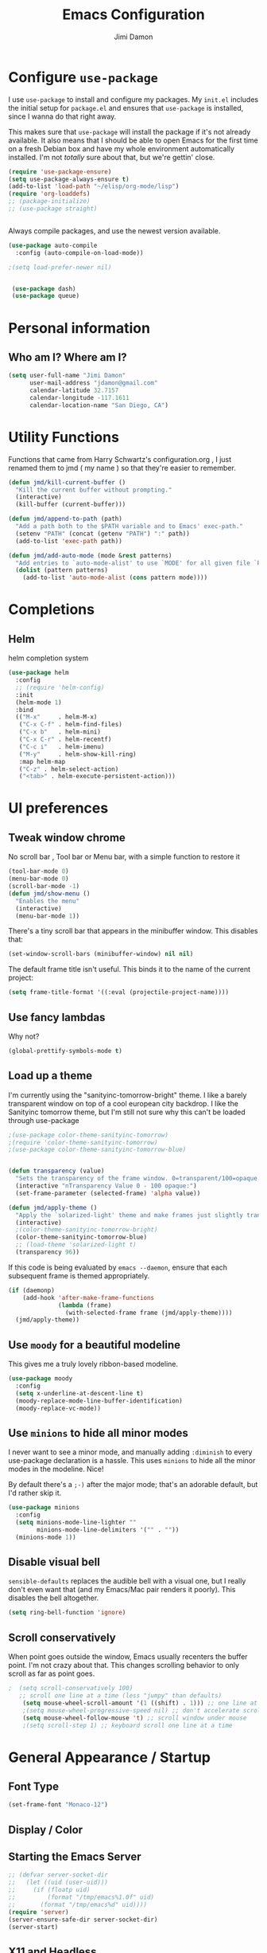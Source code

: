 #+TITLE: Emacs Configuration
#+AUTHOR: Jimi Damon
#+EMAIL: jdamon@gmail.com
#+OPTIONS: toc:nil num:nil


* Configure =use-package=
  :PROPERTIES:
  :ID:       759893c6-4288-4189-9f35-38da6a58d734
  :END:

I use =use-package= to install and configure my packages. My =init.el= includes
the initial setup for =package.el= and ensures that =use-package= is installed,
since I wanna do that right away.

This makes sure that =use-package= will install the package if it's not already
available. It also means that I should be able to open Emacs for the first time
on a fresh Debian box and have my whole environment automatically installed. I'm
not /totally/ sure about that, but we're gettin' close.

#+BEGIN_SRC emacs-lisp
  (require 'use-package-ensure)
  (setq use-package-always-ensure t)
  (add-to-list 'load-path "~/elisp/org-mode/lisp")  
  (require 'org-loaddefs)
  ;; (package-initialize)
  ;; (use-package straight)


#+END_SRC

Always compile packages, and use the newest version available.

#+BEGIN_SRC emacs-lisp
  (use-package auto-compile
    :config (auto-compile-on-load-mode))

  ;(setq load-prefer-newer nil)


   (use-package dash)
   (use-package queue)

#+END_SRC


* Personal information
** Who am I? Where am I?
   :PROPERTIES:
   :ID:       72e1b13b-6988-426a-9c48-2d860f8807b3
   :END:

#+BEGIN_SRC emacs-lisp
  (setq user-full-name "Jimi Damon"
        user-mail-address "jdamon@gmail.com"
        calendar-latitude 32.7157
        calendar-longitude -117.1611
        calendar-location-name "San Diego, CA")
#+END_SRC

* Utility Functions
  :PROPERTIES:
  :ID:       1b684389-edd3-4e74-bb79-538b30881323
  :END:

  Functions that came from Harry Schwartz's configuration.org , I just renamed them to jmd ( my
  name ) so that they're easier to remember.
#+BEGIN_SRC emacs-lisp
  (defun jmd/kill-current-buffer ()
    "Kill the current buffer without prompting."
    (interactive)
    (kill-buffer (current-buffer)))

  (defun jmd/append-to-path (path)
    "Add a path both to the $PATH variable and to Emacs' exec-path."
    (setenv "PATH" (concat (getenv "PATH") ":" path))
    (add-to-list 'exec-path path))

  (defun jmd/add-auto-mode (mode &rest patterns)
    "Add entries to `auto-mode-alist' to use `MODE' for all given file `PATTERNS'."
    (dolist (pattern patterns)
      (add-to-list 'auto-mode-alist (cons pattern mode))))
#+END_SRC

* Completions
** Helm
:PROPERTIES:
:ID:       64ad626c-0362-4c48-80a9-b0a7b30c584c
:END:
  helm completion system
#+begin_src emacs-lisp
  (use-package helm
    :config
    ;; (require 'helm-config)   
    :init
    (helm-mode 1)
    :bind
    (("M-x"     . helm-M-x)
     ("C-x C-f" . helm-find-files)
     ("C-x b"   . helm-mini)
     ("C-x C-r" . helm-recentf)
     ("C-c i"   . helm-imenu)
     ("M-y"     . helm-show-kill-ring)
     :map helm-map
     ("C-z" . helm-select-action)
     ("<tab>" . helm-execute-persistent-action)))
#+end_src

* UI preferences
** Tweak window chrome
   :PROPERTIES:
   :ID:       b3bffee2-7b14-43b6-8eea-c68e52ca1d4e
   :END:

No scroll bar , Tool bar or Menu bar, with a simple function to restore it

#+BEGIN_SRC emacs-lisp
  (tool-bar-mode 0)
  (menu-bar-mode 0)
  (scroll-bar-mode -1)
  (defun jmd/show-menu ()
    "Enables the menu"
    (interactive)
    (menu-bar-mode 1))
#+END_SRC

There's a tiny scroll bar that appears in the minibuffer window. This disables
that:

#+BEGIN_SRC emacs-lisp
  (set-window-scroll-bars (minibuffer-window) nil nil)
#+END_SRC

The default frame title isn't useful. This binds it to the name of the current
project:

#+BEGIN_SRC emacs-lisp
  (setq frame-title-format '((:eval (projectile-project-name))))
#+END_SRC

** Use fancy lambdas
   :PROPERTIES:
   :ID:       d921e871-32c3-49a2-9625-a866e9eb3eca
   :END:

Why not?

#+BEGIN_SRC emacs-lisp
  (global-prettify-symbols-mode t)
#+END_SRC

** Load up a theme
   :PROPERTIES:
   :ID:       d98d2074-979f-47f4-96c0-225ae914e39e
   :END:

I'm currently using the "sanityinc-tomorrow-bright" theme. I like a barely transparent 
window on top of a cool european city backdrop. I like the Sanityinc tomorrow theme, but 
I'm still not sure why this can't be loaded through use-package

#+BEGIN_SRC emacs-lisp
  ;(use-package color-theme-sanityinc-tomorrow)
  ;(require 'color-theme-sanityinc-tomorrow)
  ;(use-package color-theme-sanityinc-tomorrow-blue)


  (defun transparency (value)
    "Sets the transparency of the frame window. 0=transparent/100=opaque."
    (interactive "nTransparency Value 0 - 100 opaque:")
    (set-frame-parameter (selected-frame) 'alpha value))

  (defun jmd/apply-theme ()
    "Apply the `solarized-light' theme and make frames just slightly transparent."
    (interactive)
    ;(color-theme-sanityinc-tomorrow-bright)
    (color-theme-sanityinc-tomorrow-blue)
    ;; (load-theme 'solarized-light t)
    (transparency 96))
#+END_SRC

If this code is being evaluated by =emacs --daemon=, ensure that each subsequent
frame is themed appropriately.

#+BEGIN_SRC emacs-lisp
  (if (daemonp)
      (add-hook 'after-make-frame-functions
                (lambda (frame)
                  (with-selected-frame frame (jmd/apply-theme))))
    (jmd/apply-theme))
#+END_SRC

** Use =moody= for a beautiful modeline
   :PROPERTIES:
   :ID:       b26af65b-131c-490e-a618-6056bcfa0301
   :END:

This gives me a truly lovely ribbon-based modeline.

#+BEGIN_SRC emacs-lisp
  (use-package moody
    :config
    (setq x-underline-at-descent-line t)
    (moody-replace-mode-line-buffer-identification)
    (moody-replace-vc-mode))
#+END_SRC

** Use =minions= to hide all minor modes
   :PROPERTIES:
   :ID:       6820cb0d-db18-49a4-be39-835754345073
   :END:

I never want to see a minor mode, and manually adding =:diminish= to every
use-package declaration is a hassle. This uses =minions= to hide all the minor
modes in the modeline. Nice!

By default there's a =;-)= after the major mode; that's an adorable default, but
I'd rather skip it.

#+BEGIN_SRC emacs-lisp
   (use-package minions
     :config
     (setq minions-mode-line-lighter ""
           minions-mode-line-delimiters '("" . ""))
     (minions-mode 1))
#+END_SRC

** Disable visual bell
   :PROPERTIES:
   :ID:       e6022e60-2b62-4fd8-a991-1f95a507254a
   :END:

=sensible-defaults= replaces the audible bell with a visual one, but I really
don't even want that (and my Emacs/Mac pair renders it poorly). This disables
the bell altogether.

#+BEGIN_SRC emacs-lisp
  (setq ring-bell-function 'ignore)
#+END_SRC

** Scroll conservatively
   :PROPERTIES:
   :ID:       ccb2a869-abe6-4ce1-a488-997f9331bc08
   :END:

When point goes outside the window, Emacs usually recenters the buffer point.
I'm not crazy about that. This changes scrolling behavior to only scroll as far
as point goes.

#+BEGIN_SRC emacs-lisp
;  (setq scroll-conservatively 100)
   ;; scroll one line at a time (less "jumpy" than defaults)
    (setq mouse-wheel-scroll-amount '(1 ((shift) . 1))) ;; one line at a time
    ;(setq mouse-wheel-progressive-speed nil) ;; don't accelerate scrolling
    (setq mouse-wheel-follow-mouse 't) ;; scroll window under mouse
    ;(setq scroll-step 1) ;; keyboard scroll one line at a time
#+END_SRC

* General Appearance / Startup
** Font Type
   :PROPERTIES:
   :ID:       0f5220a6-6c6e-4cd4-b7d6-8fd4458eeda9
   :END:

#+BEGIN_SRC emacs-lisp
(set-frame-font "Monaco-12")
#+END_SRC

** Display / Color
** Starting the Emacs Server
   :PROPERTIES:
   :ID:       0699fe67-413f-4db8-adbe-855fb3e91fb4
   :END:
#+BEGIN_SRC emacs-lisp
;; (defvar server-socket-dir
;;   (let ((uid (user-uid)))
;;     (if (floatp uid)
;;         (format "/tmp/emacs%1.0f" uid)
;;       (format "/tmp/emacs%d" uid))))
(require 'server)
(server-ensure-safe-dir server-socket-dir)
(server-start) 

#+END_SRC 
** X11 and Headless
   :PROPERTIES:
   :ID:       aab602a9-1b42-40f7-8ec6-a797af2bb7c8
   :END:
#+BEGIN_SRC emacs-lisp
  (unless window-system
    (when (getenv "DISPLAY")
      ;; Callback for when user cuts
      (defun xsel-cut-function (text &optional push)
        ;; Insert text to temp-buffer, and "send" content to xsel stdin
        (with-temp-buffer
          (insert text)
          ;; I prefer using the "clipboard" selection (the one the
          ;; typically is used by c-c/c-v) before the primary selection
          ;; (that uses mouse-select/middle-button-click)
          (call-process-region (point-min) (point-max) "xsel" nil 0 nil "--clipboard" "--input")))
      ;; Call back for when user pastes
      (defun xsel-paste-function()
        ;; Find out what is current selection by xsel. If it is different
        ;; from the top of the kill-ring (car kill-ring), then return
        ;; it. Else, nil is returned, so whatever is in the top of the
        ;; kill-ring will be used.
        (let ((xsel-output (shell-command-to-string "xsel --clipboard --output")))
          (unless (string= (car kill-ring) xsel-output)
            xsel-output )))
      ;; Attach callbacks to hooks
      (setq interprogram-cut-function 'xsel-cut-function)
      (setq interprogram-paste-function 'xsel-paste-function)
      ;; Idea from
      ;; http://shreevatsa.wordpress.com/2006/10/22/emacs-copypaste-and-x/
      ;; http://www.mail-archive.com/help-gnu-emacs@gnu.org/msg03577.html
      ))
#+END_SRC

** Clipboard
   :PROPERTIES:
   :ID:       df387849-dd5c-475a-81f4-9333ba0199aa
   :END:
#+BEGIN_SRC emacs-lisp
  (setq x-select-enable-primary t)
  (setq x-select-enable-clipboard t)
  ;; (setq interprogram-paste-function 'x-cut-buffer-or-selection-value)
#+END_SRC

** Key Bindings
   :PROPERTIES:
   :ID:       045685ba-7c48-4440-8f27-6b3b8b6cea2b
   :END:

#+BEGIN_SRC emacs-lisp
(load-file  (concat (getenv "HOME") "/.emacs.d/key-bindings.el"))
#+END_SRC

** ANSI colors
   :PROPERTIES:
   :ID:       7d3097aa-992e-4873-b88f-c8fc1251c8ad
   :END:
#+BEGIN_SRC emacs-lisp
  (defun display-ansi-colors ()
    (interactive)
    (let ((inhibit-read-only t))
      (ansi-color-apply-on-region (point-min) (point-max))))
#+END_SRC
** Disabling electric parentheses
   :PROPERTIES:
   :ID:       821f99ac-c10b-4a8f-96d0-1fa3e3f42f04
   :END:
#+BEGIN_SRC emacs-lisp
  (electric-indent-mode -1)
  (add-hook 'after-change-major-mode-hook (lambda() (electric-indent-mode -1)))
#+END_SRC
** ROS Formatting
   :PROPERTIES:
   :ID:       db9c9229-77f6-4e8a-8986-abbc751c7237
   :END:

   Setting the formatting and give a bind key
#+BEGIN_SRC emacs-lisp
(defun run-ros-clang-format ()
  "Runs clang-format on cpp,h files in catkin_ws/ and reverts buffer."
  (interactive)
  (and
   ;(princ "HERE")
   (string-match "/\\(catkin_ws\\|catkin_.*\\)/.*\\.\\(h\\|cpp\\)$" buffer-file-name)
   ;(princ "THERE")
   (save-some-buffers 'no-confirm)
   (shell-command (concat "clang-format -i -style=file " buffer-file-name))
   ;(princ "OTHER")
   (message (concat "Saved and ran clang-format on " buffer-file-name))
   (revert-buffer t t t)
))

(global-set-key [f7] 'run-ros-clang-format)
#+END_SRC
** Work formatting
   :PROPERTIES:
   :ID:       d9a29cfd-2707-46c1-be8c-7e094d29727a
   :END:
#+begin_src emacs-lisp
;; (load "/usr/share/emacs/site-lisp/clang-format-12/clang-format.el" )
;; (global-set-key [f7] 'clang-format-region)
(defun run-clang-format ()
  "Runs clang-format on cpp,h files in catkin_ws/ and reverts buffer."
  (interactive)
  (and
   (save-some-buffers 'no-confirm)
   (shell-command (concat "clang-format -i -style=file " buffer-file-name))
   (message (concat "Saved and ran clang-format on " buffer-file-name))
   (revert-buffer t t t)
))
#+END_SRC
** ROS Compilation
   :PROPERTIES:
   :ID:       d94f90b5-57ee-49b0-abcd-ef46d6c74172
   :END:

   A cool compilation tool to run catkin builds inside 
#+begin_src emacs-lisp
  ;; Based on https://www.seas.upenn.edu/~chaoliu/2018/03/12/ros-programming-in-emacs/#org8817889
  (require 'ansi-color)
  (defun endless/colorize-compilation ()
    "Colorize from `compilation-filter-start' to `point'."
    (let ((inhibit-read-only t))
      (ansi-color-apply-on-region
       compilation-filter-start (point))))

  (add-hook 'compilation-filter-hook #'endless/colorize-compilation)

  (defun ros-catkin-make (dir)
    "Run catkin_make command in DIR."
    (interactive (list (file-name-directory (buffer-file-name))))
    (let* ((default-directory dir)
           (compilation-buffer-name-function (lambda (major-mode-name) "*catkin_make*")))
      (compile "catkin bt --no-status"))
    ;; (switch-to-buffer (get-buffer "*catkin_make*"))
    (switch-to-buffer-other-window (get-buffer-create "*catkin_make*"))
    )

  (defun ros-catkin-make-tests (dir)
    "Run catkin_make command in DIR."
    (interactive (list (file-name-directory (buffer-file-name))))
    (let* ((default-directory dir)
           (compilation-buffer-name-function (lambda (major-mode-name) "*catkin_make*")))
      (compile "catkin run_tests --this --no-status"))
    ;; (switch-to-buffer (get-buffer "*catkin_make*"))
    (switch-to-buffer-other-window (get-buffer-create "*catkin_make*"))
    )

  (global-set-key [f5] 'ros-catkin-make)
#+end_src

** Enable compilations with color
   :PROPERTIES:
   :ID:       2f63ab28-a315-443d-beb5-2bab4f46fed9
   :END:

#+BEGIN_SRC emacs-lisp
(require 'ansi-color)
(defun colorize-compilation-buffer ()
  (toggle-read-only)
  (ansi-color-apply-on-region compilation-filter-start (point))
  (toggle-read-only))
(add-hook 'compilation-filter-hook 'colorize-compilation-buffer)
#+END_SRC
** GDB exit upon receiving Quit
   :PROPERTIES:
   :ID:       b8effbe3-f89b-422d-8d43-6ad33d8efb12
   :END:
#+BEGIN_SRC emacs-lisp
(defvar all-gud-modes
  '(gud-mode comint-mode gdb-locals-mode gdb-frames-mode  gdb-breakpoints-mode)
  "A list of modes when using gdb")
(defun kill-all-gud-buffers ()
  "Kill all gud buffers including Debugger, Locals, Frames, Breakpoints.
Do this after `q` in Debugger buffer."
  (interactive)
  (save-excursion
        (let ((count 0))
          (dolist (buffer (buffer-list))
                (set-buffer buffer)
                (when (member major-mode all-gud-modes)
                  (setq count (1+ count))
                  (kill-buffer buffer)
                  (delete-other-windows))) ;; fix the remaining two windows issue
          (message "Killed %i buffer(s)." count))))
#+END_SRC
** Ibuffer 
   :PROPERTIES:
   :ID:       f908b2a5-f672-496c-bd13-52e0770a9c26
   :END:
#+begin_src emacs-lisp
  (global-set-key (kbd "C-x C-b") 'ibuffer)
  (require 'ibuf-ext)
  (add-to-list 'ibuffer-never-show-predicates "^\\*")  
#+end_src
** Screenshots
   :PROPERTIES:
   :ID:       08473751-5d5a-4c06-9ee4-6ba0a9d9fe05
   :END:
#+begin_src emacs-lisp
(defun my-org-screenshot ()
  "Take a screenshot into a time stamped unique-named file in the
same directory as the org-buffer and insert a link to this file."
  (interactive)
  (setq filename
        (concat
         (make-temp-name
          (concat (file-name-nondirectory (buffer-file-name))
                  "_"
                  (format-time-string "%Y%m%d_%H%M%S_")) ) ".png"))
  (call-process "import" nil nil nil filename)
  (insert (concat "[[./" (file-name-nondirectory filename) "]]"))
  (org-display-inline-images))
#+end_src

* Project management

I use a few packages in virtually every programming or writing environment to
manage the project, handle auto-completion, search for terms, and deal with
version control. That's all in here.

** =ag=
   :PROPERTIES:
   :ID:       73c097c1-be36-471e-a6b7-199fbb266e89
   :END:

Set up =ag= for displaying search results.

#+BEGIN_SRC emacs-lisp
  (use-package ag
 :after (dash queue)
)
#+END_SRC

** =company=
   :PROPERTIES:
   :ID:       cc25cfc9-9f1d-4243-b424-e19f80e2b33a
   :END:

Use =company-mode= everywhere.

#+BEGIN_SRC emacs-lisp
  (use-package company)
  (add-hook 'after-init-hook 'global-company-mode)
#+END_SRC

Use =M-/= for completion.

#+BEGIN_SRC emacs-lisp
  (global-set-key (kbd "M-/") 'company-complete-common)
#+END_SRC

** =dumb-jump=
   :PROPERTIES:
   :ID:       fa62dee8-2153-43a7-acf0-2ca6d8aaaf3f
   :END:

The =dumb-jump= package works well enough in a [[https://github.com/jacktasia/dumb-jump#supported-languages][ton of environments]], and it
doesn't require any additional setup. I've bound its most useful command to
=M-.=.

#+BEGIN_SRC emacs-lisp
  (use-package dumb-jump
    :config
    ;; (define-key evil-normal-state-map (kbd "M-.") 'dumb-jump-go)
    (setq dumb-jump-selector 'ivy))
#+END_SRC

** =flycheck=
   :PROPERTIES:
   :ID:       aab1fb3d-a834-4ee4-b3a7-5e36bb92e4f0
   :END:


 #+BEGIN_SRC emacs-lisp
   (use-package flycheck)
 #+END_SRC

** =magit=
   :PROPERTIES:
   :ID:       1552bb6b-9bd0-457b-8f57-afd4746984bf
   :END:

I use =magit= to handle version control. It's lovely, but I tweak a few things:

- I bring up the status menu with =C-x g=.
- Use =evil= keybindings with =magit=.
- The default behavior of =magit= is to ask before pushing. I haven't had any
  problems with accidentally pushing, so I'd rather not confirm that every time.
- Per [[http://tbaggery.com/2008/04/19/a-note-about-git-commit-messages.html][tpope's suggestions]], highlight commit text in the summary line that goes
  beyond 50 characters.
- On the command line I'll generally push a new branch with a plain old =git
  push=, which automatically creates a tracking branch on (usually) =origin=.
  Magit, by default, wants me to manually specify an upstream branch. This binds
  =P P= to =magit-push-implicitly=, which is just a wrapper around =git push
  -v=. Convenient!
- I'd like to start in the insert state when writing a commit message.

#+BEGIN_SRC emacs-lisp
  ;; (use-package magit
  ;;   :bind
  ;;   ("C-x C-x g" . magit-status)

  ;;   :config
  ;;   (use-package evil-magit)
  ;;   (use-package with-editor)
  ;;   (setq magit-push-always-verify nil)
  ;;   (setq git-commit-summary-max-length 50)

  ;;   (with-eval-after-load 'magit-remote
  ;;     (magit-define-popup-action 'magit-push-popup ?P
  ;;       'magit-push-implicitly--desc
  ;;       'magit-push-implicitly ?p t))

  ;;   (add-hook 'with-editor-mode-hook 'evil-insert-state))
#+END_SRC

I've been playing around with the newly-released =forge= for managing GitHub PRs
and issues. Seems slick so far.

#+BEGIN_SRC emacs-lisp
  ;; (use-package ghub)
  ;; (use-package forge)
#+END_SRC

** =projectile=
   :PROPERTIES:
   :ID:       3aa1638f-e141-4c4b-9b53-0027a8d7bdc8
   :END:

Projectile's default binding of =projectile-ag= to =C-c p s s= is clunky enough
that I rarely use it (and forget it when I need it). This binds it to the
easier-to-type =C-c v= to useful searches.

Bind =C-p= to fuzzy-finding files in the current project. We also need to
explicitly set that in a few other modes.

I use =ivy= as my completion system.

When I visit a project with =projectile-switch-project=, the default action is
to search for a file in that project. I'd rather just open up the top-level
directory of the project in =dired= and find (or create) new files from there.

I'd like to /always/ be able to recursively fuzzy-search for files, not just
when I'm in a Projectile-defined project. I use the current directory as a
project root (if I'm not in a "real" project).

#+BEGIN_SRC emacs-lisp
  (use-package projectile
    :bind
    ("C-c v" . 'projectile-ag)

    :config
    ;; (define-key evil-normal-state-map (kbd "C-p") 'projectile-find-file)
    ;; (evil-define-key 'motion ag-mode-map (kbd "C-p") 'projectile-find-file)
    ;; (evil-define-key 'motion rspec-mode-map (kbd "C-p") 'projectile-find-file)

    (setq projectile-completion-system 'ivy)
    (setq projectile-switch-project-action 'projectile-dired)
    (setq projectile-require-project-root nil))
#+END_SRC

** =undo-tree=
   :PROPERTIES:
   :ID:       ec238dcf-37dd-42d8-9379-53cf863cd2fb
   :END:

I like tree-based undo management. I only rarely need it, but when I do, oh boy.

#+BEGIN_SRC emacs-lisp
  (use-package undo-tree)
#+END_SRC

* Language Support and Development Environments

** C / C++

*** C Hooks 
    :PROPERTIES:
    :ID:       3c59d358-96a7-4aca-866d-5f3ab6f7a78f
    :END:
#+begin_src emacs-lisp
  (defun my-c-mode-hook ()
    (hs-minor-mode))
  (add-hook 'c++-mode-hook 'my-c-mode-hook)
#+end_src

*** Global line numbers
#+begin_src emacs-lisp
(add-hook 'prog-mode-hook 'display-line-numbers-mode)
(add-hook 'prog-mode-hook 'hs-minor-mode)
#+end_src

*** Adds custom C/C++ headers 
    :PROPERTIES:
    :ID:       32b232e7-cbba-4fca-a9cf-e978eb6c7ed7
    :END:
#+BEGIN_SRC emacs-lisp
  (defun add-c-function-header( &optional n)
    "Add a default header to a subroutine"
    (interactive "P")
    (setq i 0 )
    (if n 
        (setq count n )
      (setq count (/ PERL_HEADER_LENGTH 2))
      )
    (insert "/*")
    (dotimes (i count)
      (insert "**")
      )
    (insert "\n")
    (insert " * fn::name= ")
    (yank)
    (insert "\n")
    (insert " * fn::desc= \n")
    (insert " * fn::args= \n")
    (insert " * fn::return= \n")
    (insert " * fn::notes=\n")
    (insert " * fn::todo= \n *")
    (dotimes (i (- count 1))
      (insert "**")
      )
    (insert "*/")

    )
#+END_SRC

** Perl
   :PROPERTIES:
   :ID:       f1173357-484c-40a3-b3a4-eb35c8c1b19e
   :END:

   Adds Perl headers
#+BEGIN_SRC emacs-lisp
  (defun add-perl-header( &optional n) 
    "Add a default header line at the start of a script"
    (interactive "P")                     ;need this for args
    (let (i j)
      (setq i 0 )
      ;;  (princ PERL_HEADER_LENGTH)
      (if n 
          (progn
            (setq count n) 
            )
        (setq count PERL_HEADER_LENGTH)
        )
      (insert "#")
      (dotimes (i count)
        (insert "*")
        )
      (let (fname prefix suffix )
        (setq fname (buffer-name))
        (string-match ".*\\.\\(.*\\)" fname)
        (setq suffix (match-string 1 fname))
        (setq prefix (perl-suffix-lookup suffix))
        (insert "\n")
        (insert "# " prefix "::name= " fname "\n")
        (insert "# " prefix "::desc=\n" )
        (insert "# " prefix "::author= " (user-real-login-name) "\n")
        (insert "# " prefix "::cvs= $Id$\n")
        (insert "# " prefix "::changed= $Date$\n")
        (insert "# " prefix "::modusr= $Author$\n")
        (insert "# " prefix "::notes=\n")
        (insert "# " prefix "::todo=\n#")
        (dotimes (i count)
          (insert "*"))
        (insert "\n")
        );let
      (insert "\n\n\n")
      ( _add-perl-divider "LIBRARIES")
      (insert "\n\n")
      ( _add-perl-divider "GLOBAL VARIABLES")
      (insert "\n\n")
      ( _add-perl-divider "CODE")
      (insert "\n\n")
      ( _add-perl-divider "SUBROUTINES")
      );let
    );defun

  (defun perl-suffix-lookup (n)
    "Looks up the tail of a perl script and determines what the header name should be"
                                          ;  (interactive "P")
    (cond ((string= n "pl") "script")
          ((string= n "pm")  "mod" )
          ((string= n "module") "mod" )
          ((string= n "script") "script")
          (t "script"))
    )

  (defun add-perl-sub-header( &optional n)
    "Add a default header to a subroutine"
    (interactive "P")
    (setq i 0 )
    (if n 
        (setq count n )
      (setq count (/ PERL_HEADER_LENGTH 2))
      )
    (insert "#")

    (dotimes (i count)
      (insert "=-")
      )
    (insert "\n")
    (insert "# sub::name= ")
    (yank)
    (insert "\n")
    (insert "# sub::desc= \n")
    (insert "# sub::args= \n")
    (insert "# sub::return= \n")
    (insert "# sub::notes= \n")
    (insert "# sub::todo=\n#")
    (dotimes (i count)
      (insert "=-")
      )
    )

  (defun _add-perl-divider( &optional n char)
    "Add a Label in the middle of a line"
    (interactive "P")
    (setq char nil)
    (if n 
        (let (strln)
          (setq strln (length n))
          (setq i 0 )
          (if n 
              (setq count n )
            (setq count (/ PERL_HEADER_LENGTH 2) )
            )
          (insert "#")
          (let (tmp_length extra) 
            (setq tmp_length (/ (- PERL_HEADER_LENGTH strln 4) 2))
            (setq extra (mod (- PERL_HEADER_LENGTH strln 4) 2))
            (dotimes (i tmp_length)
              (insert "*"))
            (insert (format "  %s  " n ))
            (dotimes (i tmp_length)
              (insert "*"))
            (if (= extra 1)
                (insert "*"))
            )

          )
      nil
      )
    t
    )

  (defun add-perl-top-banner( &optional n )
    "Adds a top banner to the Perl subroutine"
    (interactive "P")
    (let (i count)
      (if n 
          (setq count n )
        (setq count (/ PERL_HEADER_LENGTH 2))
        )
      (insert "#")
      (dotimes (i count)
        (insert "=-")
        )
      (insert "\n")
      )
    )
#+END_SRC 

** Skill
   :PROPERTIES:
   :ID:       323e1b41-a708-4cb5-9f43-a535a6ebd86e
   :END:
   Formatting functions for Scheme / Skill

#+begin_src emacs-lisp
  (defun skill-suffix-lookup (n)
    "Looks up the tail of a perl script and determines what the header name should be"
                                          ;  (interactive "P")
    (cond ((string= n "ils") "skclass")
          ((string= n "il")  "skill" )
          (t "script"))
    )

  (defun add-skill-divider( &optional n)
    "Add a Skill divider"
    (interactive "P")
    (let (function_name return_type function_args
                        args i tmp)
      (setq a (point-marker))
      (end-of-line)
      (kill-region a (point-marker))
      (setq line (car kill-ring-yank-pointer))
      (_add-skill-divider line)
      )
    )

  (defun _add-skill-divider( &optional n)
    "Add a Label in the middle of a line"
    (interactive "P")
    (if n 
        (let (strln)
          (setq strln (length n))
          (setq i 0 )
          (if n 
              (setq count n )
            (setq count (/ PERL_HEADER_LENGTH 2) )
            )
          (insert ";")
          (let (tmp_length extra) 
            (setq tmp_length (/ (- PERL_HEADER_LENGTH strln 4) 2))
            (setq extra (mod (- PERL_HEADER_LENGTH strln 4) 2))
            (dotimes (i ( / tmp_length 2 ))
              (insert "=~"))
            (insert (format "  %s  " n ))
            (dotimes (i (/ tmp_length 2 ) )
              (insert "=~"))
            (if (= extra 1)
                (insert "="))
                                          ;          (insert (format "\n%d\n" extra))
            )

          )
      nil
      )
    t
    )

  (defun add-skill-class-header( &optional n) 
    "Add a default header line at the Skill script"
    (interactive "P")                     ;need this for args
    (setq i 0 )
    ;;  (princ PERL_HEADER_LENGTH)
    (if n 
        (progn
          (setq count n) 
          )
      (setq count PERL_HEADER_LENGTH)
      )
    (insert ";")
    (dotimes (i ( / count 2 ))
      (insert "=~")
      )
    (let (fname prefix suffix) 
      (setq fname (buffer-name))
      (string-match ".*\\.\\(.*\\)" fname)
      (setq suffix (match-string 1 fname))
      (setq prefix (skill-suffix-lookup suffix))
      (insert "\n")
      (insert "; " prefix "::name= " fname "\n")
      (insert "; " prefix "::desc=\n" )
      (insert "; " prefix "::author= " (user-real-login-name) "\n")
      (insert "; " prefix "::cvs= $Id$\n")
      (insert "; " prefix "::changed= $Date$\n")
      (insert "; " prefix "::modusr= $Author$\n")
      (insert "; " prefix "::notes=\n")
      (insert "; " prefix "::todo=\n;")
      (dotimes (i (/ count 2))
        (insert "=~")
        );dotimes
      (insert "\n" )
      (insert ";\n")
      (insert ";           Copyright (c) 2009, MaxLinear, Inc\n" )
      (insert ";\n;")
      (dotimes (i (/ count 2))
        (insert "=~")
        );dotimes
      );let
    );defun

  (defun add-tex-stuff( &optional n )
    "Adds the default TeX header stuff I like"
    (interactive "P")
    (insert "\\ifdefined\\MASTERDOCUMENT\n")
    (insert "\\else\n")
    (insert "\\documentclass{article}\n")
    (insert "\\input{header}\n")
    (insert "\\begin{document}\n")
    (insert "\\fi\n")
    (insert "\\ifdefined\\MASTERDOCUMENT\n")
    (insert "\\endinput\n")
    (insert "\\else\n" )
    (insert "\\expandafter\\enddocument\n")
    (insert "\\fi\n") 
    )



  (defun add-skill-top-banner( &optional n )
    "Adds a Skill banner to the top of a subroutine"
    (interactive "P")
    (let (i count)
      (if n 
          (setq count n )
        (setq count (/ PERL_HEADER_LENGTH 2))
        )
      (indent-for-tab-command)
      (insert ";")
      (dotimes (i count)
        (insert "=~")
        )
      )
    )

  (defun add-skill-function-header( &optional n )
    "Adds a Skill function header"
    (interactive "P")
    (let (function_name function_type start end indpos indent
                        ) 
      (beginning-of-line)
      (setq start (point-marker (beginning-of-line)))
      (setq indpos (point-marker (forward-sexp)))
      (setq indent (- (marker-position indpos) (marker-position start)))
      (end-of-line)
      (copy-region-as-kill indpos (point-marker))
      (setq line (car kill-ring-yank-pointer))
                                          ;    (posix-string-match "^ *\( *\\([A-z0-9]+\\) *\(" line )
      (posix-string-match "^ *\( *\\([A-z0-9]+\\) *\(?.*$" line )
      (setq function_name ( match-string 1 line))
      (copy-region-as-kill start indpos )
      (setq line (car kill-ring-yank-pointer))
      (posix-string-match "^ *\\([A-z0-9]+\\)$" line )
      (setq function_type (match-string 1 line))
      (goto-char (marker-position start))
      (add-skill-top-banner)
      (insert "\n")
      (skill-fun-header-helper function_type function_name)
                                          ;    (add-skill-top-banner)
      (indent-for-tab-command)
      )
    )
#+end_src
** Maxima
   :PROPERTIES:
   :ID:       4ada1d84-08e8-4251-a45a-f2dcd65e00e3
   :END:
#+begin_src emacs-lisp

 (autoload 'maxima-mode "maxima" "Maxima mode" t)
 (autoload 'imaxima "imaxima" "Frontend for maxima with Image support" t)
 (autoload 'maxima "maxima" "Maxima interaction" t)
 (autoload 'imath-mode "imath" "Imath mode for math formula input" t)
 (setq imaxima-use-maxima-mode-flag t)
 (add-to-list 'auto-mode-alist '("\\.ma[cx]" . maxima-mode))
#+end_src

** ROS Launch file support 
   :PROPERTIES:
   :ID:       674752e9-4879-443b-8637-1860b478b1b9
   :END:

   These support launch files and test files (the same XML ) that must exist under the 
   test/* directory
#+begin_src emacs-lisp
  (jmd/add-auto-mode
   'xml-mode
   "test\\/.*\\.test$"
   "\\.launch$"
   )
#+end_src

** I associate =shell-script-mode= wth by dot files 
  (jmd/add-auto-mode
   'shell-script-mode
   "\.functions$"
   "\.bashrc$"
   "\.bash_alias$"
   "\.profile"
   )
** Other languages
   :PROPERTIES:
   :ID:       e049b095-7923-4981-be17-efac8fea6984
   :END:
#+BEGIN_SRC emacs-lisp
  (autoload 'vht-mode         "verilog"      "Vht programming mode" t)
  (autoload 'c++-mode         "cc-mode"      "C++ programming mode" t)
  (autoload 'c-mode           "cc-mode"      "C programming mode" t)
  (autoload 'cvs-update       "pcl-cvs" t)
  (autoload 'cvs-update-other-window "pcl-cvs" t)
  (autoload 'hexl-find-file   "hexl"     "Edit file in hexl-mode." t)
  (autoload 'perl-mode        "perl"     "Perl programming mode" t)
  (autoload 'rdf-mode         "rdf"      "RDF analysis mode" t)
  (autoload 'tm-mode          "tm"       "Time budget mode" t)
  (autoload 'tcl-mode         "tcl"      "Tcl programming mode" t)
  (autoload 'verilog-mode     "verilog"  "Verilog programming mode" t)
  (autoload 'vm               "vm"       "VM mail reader" t)
  (autoload 'spice-mode       "spice"    "Spice Mode"  t)
  (autoload 'spectre-mode "spectre-mode" "Spectre Editing Mode" t)
#+END_SRC

** Linux Kernel Development
   :PROPERTIES:
   :ID:       1b87566a-3b7a-4189-967f-971a54aaa95f
   :END:
#+BEGIN_SRC emacs-lisp
  (defun c-lineup-arglist-tabs-only (ignored)
    "Line up argument lists by tabs, not spaces"
    (let* ((anchor (c-langelem-pos c-syntactic-element))
           (column (c-langelem-2nd-pos c-syntactic-element))
           (offset (- (1+ column) anchor))
           (steps (floor offset c-basic-offset)))
      (* (max steps 1)
         c-basic-offset)))

  (add-hook 'c-mode-common-hook
            (lambda ()
              ;; Add kernel style
              (c-add-style
               "linux-tabs-only"
               '("linux" (c-offsets-alist
                          (arglist-cont-nonempty
                           c-lineup-gcc-asm-reg
                           c-lineup-arglist-tabs-only))))))

  (add-hook 'c-mode-hook
            (lambda ()
              (let ((filename (buffer-file-name)))
                ;; Enable kernel mode for the appropriate files
                (when (and filename
                           (string-match (expand-file-name "~/src/linux-trees")
                                         filename))
                  (setq indent-tabs-mode t)
                  (c-set-style "linux-tabs-only")))))

#+END_SRC
** Custom C Styles
*** Work
    :PROPERTIES:
    :ID:       4165d104-7bfc-4a43-bd5c-826f89c1ef7b
    :END:
#+begin_src emacs-lisp
;; Create my personal style.
(defconst my-c-style
  '((c-tab-always-indent        . t)
    (c-comment-only-line-offset . 4)
    (fill-column  . 109 )
    (c-basic-offset . 4)
    (c-set-offset 'case-label 0)
    (c-hanging-braces-alist     . ((substatement-open after)
                                   (brace-list-open)))
    (c-hanging-colons-alist     . ((member-init-intro before)
                                   (inher-intro)
                                   (case-label after)
                                   (label after)
                                   (access-label after)))
    (c-cleanup-list             . (scope-operator
                                   empty-defun-braces
                                   defun-close-semi))
    (c-offsets-alist            . ((arglist-close . c-lineup-arglist)
                                   (substatement-open . 0)
                                   (case-label        . 4)
                                   (block-open        . 0)
                                   (knr-argdecl-intro . -)))
    (c-echo-syntactic-information-p . t)))
;; ((c-mode . ((fill-column . 109)
;;             (c-basic-offset . 8)
;;             (eval . (c-set-offset 'substatement-open 0))
;;             (eval . (c-set-offset 'statement-case-open 0))
;;             (eval . (c-set-offset 'case-label 0))
;;             (eval . (c-set-offset 'arglist-intro '++))
;;             (eval . (c-set-offset 'arglist-close 0))
;;             (eval . (c-set-offset 'arglist-cont-nonempty '(c-lineup-gcc-asm-reg c-lineup-arglist)))))
;; "My C Programming Style")
(c-add-style "PERSONAL" my-c-style)
#+end_src
*** Local variables
    :PROPERTIES:
    :ID:       21094873-c7aa-4461-8406-345db0887697
    :END:
    Use a file called .dir-locals.el. An example is as follows
#+begin_src emacs-lisp
  ;; ((nil . ((indent-tabs-mode . t)
  ;;          (fill-column . 80)
  ;;          (mode . auto-fill)))
  ;;  (c-mode . ((c-file-style . "BSD")
  ;;             (subdirs . nil)))
  ;;  ("src/imported"
  ;;   . ((nil . ((change-log-default-name
  ;;               . "ChangeLog.local"))))))
#+end_src

** Maxima 
   :PROPERTIES:
   :ID:       84e5ceb8-d86c-4f5d-b142-60c214ccce9d
   :END:
#+BEGIN_SRC emacs-lisp
  (setq imaxima-fnt-size "Huge")
#+END_SRC

** Tramp setup
   :PROPERTIES:
   :ID:       ee7816fe-07cd-489d-96bb-d737364cac3f
   :END:
#+BEGIN_SRC emacs-lisp
;   (require 'tramp)
;   (setq tramp-default-method "ssh")
#+END_SRC

** Doxymacs
   :PROPERTIES:
   :ID:       a39d0707-47f0-42ca-93f9-1b5b04031406
   :END:
#+BEGIN_SRC emacs-lisp
  (condition-case nil
      (require 'doxymacs)
    (setq doxymacs-doxygen-style "JavaDoc")
    (add-hook 'c-mode-common-hook'doxymacs-mode)
    (add-hook 'c++-mode-common-hook'doxymacs-mode)
    (error nil)
    )
#+END_SRC

** Spice
** Ruby
   :PROPERTIES:
   :ID:       e3c4f1c9-8caf-49f1-a4de-f065a3ed92fe
   :END:

I use =chruby= to switch between versions of Ruby. This sets a default version
to use within Emacs (for things like =xmp= or =rspec=).

#+BEGIN_SRC emacs-lisp
  (setq jmd/ruby-version "2.5.3")

  (use-package chruby
    :config
    (chruby jmd/ruby-version))

  (jmd/add-auto-mode
   'ruby-mode
   "\\Gemfile$"
   "\\.rake$"
   "\\.gemspec$"
   "\\Guardfile$"
   "\\Rakefile$"
   "\\Vagrantfile$"
   "\\Vagrantfile.local$")
#+END_SRC

Ruby executables are installed in =~/.gem/ruby/<version>/bin=. This ensures that
that's included in the path. In particular, we want that directory to be
included because it contains the =xmpfilter= executable, which is used below.

#+BEGIN_SRC emacs-lisp
  (jmd/append-to-path (format "~/.gem/ruby/%s/bin" jmd/ruby-version))
#+END_SRC

Running tests from within Emacs is awfully convenient.

#+BEGIN_SRC emacs-lisp
  (use-package rspec-mode)
#+END_SRC

=rcodetools= provides =xmp=, which lets me evaluate a Ruby buffer and display
the results in "magic" (=# =>=) comments.

I disable warnings when running code through =xmp= because I disagree with a few
of them (complaining about private =attr_reader=, especially) and they gunk up
my buffer.
** Yasnippets
   :PROPERTIES:
   :ID:       e4a12ef6-2a8a-4860-b7b0-6ef20324bad8
   :END:

#+begin_src emacs-lisp
  ;; (use-package yasnippet
  ;;   :ensure t 
  ;;   :config 
  ;;   (use-package yasnippet-snippets
  ;;     :ensure t)
  ;;   (yas-reload-all))
#+end_src

  Adding a custom snippet for Doxygen

#+begin_src emacs-lisp
(use-package semantic )
;; # -*- mode: snippet -*-
;; # name: dox
;; # key: dox
;; # type: command
;; # --
;; (let ((tag (senator-next-tag)))
;;   (while (or (null tag)
;;              (not (semantic-tag-of-class-p tag 'function)))
;;     (setq tag (senator-next-tag)))
;;   (let* ((name (semantic-tag-name tag))
;;          (attrs (semantic-tag-attributes tag))
;;          (args (plist-get attrs :arguments))
;;          (return-name (plist-get attrs :type))
;;          (idx 1))
;;     (if (listp return-name)
;;       (setq return-name (car return-name)))
;;     (yas/expand-snippet
;;      (format
;;       "/**\n* @brief ${1:%s}\n*%s%s*/"
;;       name
;;       (mapconcat
;;        (lambda (x)
;;          (format "* @param %s ${%d:Description of %s}"
;;                  (car x) (incf idx) (car x)))
;;        args
;;        "\n")
;;       (if (and return-name (not (string-equal "void" return-name)))
;;           (format " * @return ${%d:%s}\n" (incf idx) return-name)
;;         "")))))
#+end_src

* Extra stuff
  :PROPERTIES:
  :ID:       e9ab343c-4e8e-4f1e-b294-9d38a5360c01
  :END:
#+BEGIN_SRC emacs-lisp
    (add-hook 'emacs-lisp-mode-hook
		(lambda ()
		  (push '(">=" . ?≥) prettify-symbols-alist)))
    (lambda (x y)
      (if (>= x y)
	  (something)
	(something-else)))
  ;=-=-=-=-=-=-=-=-=-=-=-=-=-=-=-=-=-=-=-=-=-=-=-=-=-=-=-=-=-=-=-=-=-=-=-=-=-=-
  ; Useful for copying and pasting in emacs in a terminal
  ; Not sure if this will cause a bug or not
  ;=-=-=-=-=-=-=-=-=-=-=-=-=-=-=-=-=-=-=-=-=-=-=-=-=-=-=-=-=-=-=-=-=-=-=-=-=-=-
    (defun now ()
      "Insert string for the current time formatted like '2:34 PM' or 1507121460"
      (interactive)                 ; permit invocation in minibuffer
      (insert (format-time-string "%D %-I:%M %p"))
      )

  ;=-=-=-=-=-=-=-=-=-=-=-=-=-=-=-=-=-=-=-=-=-=-=-=-=-=-=-=-=-=-=-=-=-=-=-=-=-=-
  ; Compilation stuff
  ;=-=-=-=-=-=-=-=-=-=-=-=-=-=-=-=-=-=-=-=-=-=-=-=-=-=-=-=-=-=-=-=-=-=-=-=-=-=-
    (defun save-all-and-compile ()
      (save-some-buffers 1)
      (compile compile-command))

    (setq compilation-ask-about-save nil)
    (global-set-key [f5] 'compile)

    (setq TeX-PDF-from-DVI "Dvips") 
    ;; (setq load-path (cons "~/elisp" load-path))

    ;; (add-to-list 'load-path "/home/jdamon/.emacs.d/lisp")
    ;; (add-to-list 'load-path "/home/jdamon/.emacs.d/lisp")
    ;; (add-to-list 'load-path "/home/jdamon/.emacs.d/xcscope")

    ;; (use-package auctex )
    ;; (use-package auctex
    ;; :defer t
    ;; :ensure t)
    (use-package tex
    :ensure auctex)

    (condition-case nil
	(load "auctex.el" nil t t)
      (load "preview-latex.el" nil t t)
      (error nil)
      )

    (condition-case nil
	(load "ggtags.elc" nil t t )
      (add-hook 'c-mode-common-hook
		(lambda ()
		  (when (derived-mode-p 'c-mode 'c++-mode 'java-mode)
		    (ggtags-mode 1))))
      (error nil)
      )
    ;; (load "smart-compile.el" nil t t )
  ;=-=-=-=-=-=-=-=-=-=-=-=-=-=-=-=-=-=-=-=-=-=-=-=-=-=-=-=-=-=-=-=-=-=-=-=-=-=-
  ; Auto compilation
  ;=-=-=-=-=-=-=-=-=-=-=-=-=-=-=-=-=-=-=-=-=-=-=-=-=-=-=-=-=-=-=-=-=-=-=-=-=-=-
    ;; (load "mode-compile.el" nil t t )
    (defun mode-compile-quiet ()
      (interactive)
      (flet ((read-string (&rest args) ""))
	(mode-compile)))

    ;; Bury the compilation buffer when compilation is finished and successful.
    (add-to-list 'compilation-finish-functions
		 (lambda (buffer msg)
		   (when 
		       (bury-buffer buffer)
		     (replace-buffer-in-windows buffer))))

    ;; C-c C-% will set a buffer local hook to use mode-compile after saving
    (global-set-key '[(ctrl c) (ctrl %)]
		    (lambda () 
		      (interactive)
		      (if (member 'mode-compile-quiet after-save-hook)
			  (progn
			    (setq after-save-hook 
				  (remove 'mode-compile-quiet after-save-hook))
			    (message "No longer compiling after saving."))
			(progn
			  (add-to-list 'after-save-hook 'mode-compile-quiet)
			  (message "Compiling after saving.")))))

    ;; Prevent compilation buffer from showing up
    ;; (defadvice compile (around compile/save-window-excursion first () activate)
    ;;   (save-window-excursion ad-do-it))

    ;; Bury the compilation buffer when compilation is finished and successful.
    (add-to-list 'compilation-finish-functions
		 (lambda (buffer msg)
		   (when 
		       (bury-buffer buffer)
		     (replace-buffer-in-windows buffer))))

    (setq compilation-scroll-output 'first-error)

    ;; (require  'xcscope )
    (define-key global-map [(control f4)]  'cscope-pop-mark)
    (define-key global-map [(control f5)]  'cscope-find-this-text-string)
    (define-key global-map [(control f6)]  'cscope-find-this-symbol)
    (define-key global-map [(control f7)]  'cscope-find-functions-calling-this-function)
    (define-key global-map [(control f8)]  'cscope-find-called-functions)
    (define-key global-map [(control f9)]  'cscope-prev-symbol)
    (define-key global-map [(control f10)] 'cscope-next-symbol)
	   ;;; XEmacs backwards compatibility file
    (line-number-mode t)
					    ;(put 'my-operator 'scheme-indent-function 3)
					    ; Stuff for setting up key bindings...

  (condition-case nil
      (require 'auto-complete-config)
    (error nil)
    )    

  (defun describe-face-at-point ()
    "Return face used at point."
    (interactive)
    (hyper-describe-face (get-char-property (point) 'face)))

  (defun jump-down (&optional n )
    "Jump downwards by n secions of 8 lines"
    (interactive "P")
    (let (i count)
      (if n
          (progn 
            (setq count n)
            )
        (setq count 1)
        )
      (dotimes ( i count)
        (forward-line (* 8 (+ i 1)))
        )
      )
    )

  (defun jump-up (&optional n )
    "Jump upwards by n sections of 8 lines"
    (interactive "P")
    (let (i count)
      (if n
          (progn 
            (setq count n)
            )
        (setq count 1)
        )
      (dotimes ( i count)
        (forward-line (* -8 (+ i 1)))
        )
      )
    )

  (defun charlie-settings( &optional n )
    "Setup the charlie settings"
    (interactive "P")
    (c-set-offset 'statement-block-intro 4)
    (c-set-offset 'defun-block-intro 4)
    )



  (setq-default indent-tabs-mode nil)     ; Turn off default tabs
  (setq inhibit-startup-message t)        ; Turn off start up message
  (setq inhibit-default-init t)           ; Turn off default init and messages
  (setq home-dir (getenv "HOME"))
  (defvar PERL_HEADER_LENGTH 76
    "Controls the length of headers")

  (global-set-key [(control button2)] 'x-copy-primary-selection)
  (global-set-key [(button4)] 'scroll-down)
  (global-set-key [(button5)] 'scroll-up)
  (global-set-key "\M-[a" 'jump-up)
  (global-set-key "\M-[b" 'jump-down)
  (global-set-key "\C-b" 'backward-kill-word)
  (global-set-key "\C-n" 'kill-word)
  (global-set-key "\M-?" 'help-command)
  (global-set-key "\M-\C-s" 'shell)
  (global-set-key "\M-\C-l" 'toggle-buffers-in-window)
  (global-set-key "\C-xg" 'goto-line)
  (global-set-key "\C-c\C-c" 'comment-region)
  ;; (global-set-key (kbd "C-x C-b") 'ibuffer)
  ;; (require 'ibuf-ext)
  ;; (add-to-list 'ibuffer-never-show-predicates "^\\*")
  ;; (add-to-list 'ibuffer-never-show-regexps "^\\*")


  (global-set-key [(control right)] 'forward-word)
  (global-set-key [(control left)]  'backward-word )
  (define-key global-map [(control bracket)] 'backward-paragraph)
  (defalias 'scroll-ahead 'scroll-up)
  (defalias 'scroll-behind 'scroll-down)
;=-=-=-=-=-=-=-=-=-=-=-=-=-=-=-=-=-=-=-=-=-=-=-=-=-=-=-=-=-=-=-=-=-=-=-=-=-=-
; 
; Defined functions for customization 
;
;=-=-=-=-=-=-=-=-=-=-=-=-=-=-=-=-=-=-=-=-=-=-=-=-=-=-=-=-=-=-=-=-=-=-=-=-=-=-
  (defun scroll-n-lines-ahead ( &optional n )
    "Scroll Ahead N lines( 1 by default )."
    (interactive "P")
    (scroll-ahead (prefix-numeric-value n)))
  (defun scroll-n-lines-behind (&optional n)
    "Scroll Behind N lines( 1 by default )."
    (interactive "P")
    (scroll-behind (prefix-numeric-value n)))
  (defun lets-test-it (&optional n )
    "Examining the characteristics of parameters"
    (interactive)                         ;no args
    (princ n)
    )

  (require 'font-lock)
  (defvar null-device "/dev/null")
  (setq auto-mode-alist (append (list (cons "\\.scs$" 'spectre-mode)
                                      (cons "\\.inp$" 'spectre-mode))
                                auto-mode-alist))

  (setq perl-indent-level 4)
  (setq cperl-indent-level 4)
  (setq cperl-font-lock t)
  (setq cperl-syntaxify-by-font-lock t)
  ;(cperl-set-style "BSD")   ; Need to find a way to specify the style with a variable...

  (add-hook 'cperl-hook-mode 'outline-minor-mode)

  (line-number-mode t)
  (display-time )
  (defun refill-mode (&optional arg)
    "Refill Minor Mode"
    (interactive "P")
    (setq refill-mode
          (if (null arg)
              (not refill-mode)
            (> (prefix-numeric-value arg) 0))

          )
    (make-local-hook 'after-change-functions)
    (if refill-mode
        (add-hook 'after-change-functions 'refill nil t)
      (remove-hook 'after-change-functions 'refill t)
      )
    )

  (defun writeroom ()
    "Switches to a WriteRoom-like fullscreen style"
    (interactive) 
    (when (featurep 'aquamacs)
      ;; switch to white on black
      ;; (color-theme-initialize)
      ;; (color-theme-clarity)
      ;; (color-theme-scintilla)
      ;; switch to Garamond 36pt
      (aquamacs-autoface-mode 0)
      (set-frame-font "-apple-garamond-medium-r-normal--36-360-72-72-m-360-iso10646-1")
      ;; switch to fullscreen mode
      (aquamacs-toggle-full-frame)))

  (defun iconify-or-deiconify-frame-fullscreen-even ()
    (interactive)
    (if (eq (cdr (assq 'visibility (frame-parameters))) t)
        (progn
          (if (frame-parameter nil 'fullscreen) 
              (aquamacs-toggle-full-frame))     
                                          ;       (switch-to-buffer "*scratch*") 
          (iconify-frame))
      (make-frame-visible))) 
  (define-key global-map "\C-z" #'iconify-or-deiconify-frame-fullscreen-even)

  (defun skill-fun-header-helper( name function_name )
    "Extra helper function that uses the name and extra to setup headers"
    (indent-for-tab-command)
    (insert (format "; %s::name=     : %s\n" name function_name ) )
    (indent-for-tab-command)
    (insert (format "; %s::desc=     :\n" name ))
    (indent-for-tab-command)
    (insert (format "; %s::args=     :\n" name ))
    (setq counter 1)
    (indent-for-tab-command)
    (insert (format "; %s::returns=  :\n" name ))
    (indent-for-tab-command)
    (insert (format "; %s::throws=   :\n" name ))
    (indent-for-tab-command)
    (insert (format "; %s::notes=    :\n" name ))
    (indent-for-tab-command)
    (insert (format ";              none\n"))
    (indent-for-tab-command)
    (insert (format "; %s::todo     :\n" name ))
    (indent-for-tab-command)
    (insert (format ";              none\n"))
    (add-skill-top-banner)
    (insert "\n")
    )

  (add-hook 'c-mode-common-hook 'display-line-numbers-mode)
  ;(remove-hook 'c-mode-common-hook 'linum-mode)
  (add-hook 'c-mode-common-hook 'outline-minor-mode ) 
  (add-hook 'python-mode-hook 'display-line-numbers-mode)
  ;(remove-hook 'python-mode-hook 'linum-mode)

  (put 'upcase-region 'disabled nil)
  (put 'downcase-region 'disabled nil)
                                          ;(princ edit-tab-stops-map)
  (defun bisque-background()
    "Switches to bisque background for better vision"
    (interactive) 
    (set-background-color "bisque")
    (custom-set-faces
     '(hl-line ((t (:background "tan1"))))
     '(font-lock-string-face ((t (:foreground "medium orchid"))))
     )
    )

  (if (display-graphic-p) 
      () 
    (load-theme 'wheatgrass)
    (xterm-mouse-mode)
    )


  (defun my-add-semantic-to-autocomplete()
    (add-to-list 'ac-sources 'ac-source-semantic)
    )

  ;; (add-hook 'c-mode-common-hook 'my-add-semantic-to-autocomplete)
  (electric-indent-mode -1)

(defun window-toggle-split-direction ()
  "Switch window split from horizontally to vertically, or vice versa.

i.e. change right window to bottom, or change bottom window to right."
  (interactive)
  (require 'windmove)
  (let ((done))
    (dolist (dirs '((right . down) (down . right)))
      (unless done
        (let* ((win (selected-window))
               (nextdir (car dirs))
               (neighbour-dir (cdr dirs))
               (next-win (windmove-find-other-window nextdir win))
               (neighbour1 (windmove-find-other-window neighbour-dir win))
               (neighbour2 (if next-win (with-selected-window next-win
                                          (windmove-find-other-window neighbour-dir next-win)))))
          ;;(message "win: %s\nnext-win: %s\nneighbour1: %s\nneighbour2:%s" win next-win neighbour1 neighbour2)
          (setq done (and (eq neighbour1 neighbour2)
                          (not (eq (minibuffer-window) next-win))))
          (if done
              (let* ((other-buf (window-buffer next-win)))
                (delete-window next-win)
                (if (eq nextdir 'right)
                    (split-window-vertically)
                  (split-window-horizontally))
                (set-window-buffer (windmove-find-other-window neighbour-dir) other-buf))))))))

   (defalias 'rotate-window 'window-toggle-split-direction )
  (setq org-format-latex-options (plist-put org-format-latex-options :scale 2.0))
  (setq org-display-inline-images t) 
  (setq org-redisplay-inline-images t) 
  (setq org-startup-with-inline-images "inlineimages")


                                          ;  (require 'calendar)



  (setq epa-file-cache-passphrase-for-symmetric-encryption t )
  (setq org-deadline-warning-days 14)
  (use-package flycheck-ledger :after ledger-mode )

    (setq org-return-follows-link t )
    ;; (use-package org-jira)
    ;; (setq jiralib-url "https://automodality.atlassian.net")

  (defconst org-jira-progress-issue-flow
  '(("To Do" . "In Progress")
    ("In Progress" . "Ready to Test")
    ("Ready To Test" . "Done")
    ("Done" . "In Progress")))


#+END_SRC 

* Publishing and task management with Org-mode
** Doct setup
:PROPERTIES:
:ID:       c15f9ff7-1cb2-4ee3-9f65-c1761a728e89
:END:
#+begin_src emacs-lisp
(use-package doct
  :ensure t
  ;;recommended: defer until calling doct
  :commands (doct))
#+end_src
** Org Setup
*** Loading Org
    :PROPERTIES:
    :ID:       95c0226c-cd84-42c2-89cf-c0d3d8190ffc
    :END:
#+begin_src emacs-lisp
  (use-package org
    :ensure t
    :pin gnu
    )
#+end_src

*** Org Directory Setup
    :PROPERTIES:
    :ID:       d507ec22-cf8d-4edd-b1a3-adae9fdf1c31
    :END:
#+BEGIN_SRC emacs-lisp
(setq org-directory "~/Dropbox/org/")
(setq dropbox-directory "~/Dropbox/org/")
(setq dropbox-base "~/Dropbox/")
(add-hook 'org-mode-hook 'outline-minor-mode)
(add-hook 'org-mode-hook 'turn-on-auto-fill)
(add-hook 'org-mode-hook 'turn-on-flyspell)
(setq org-startup-indented t)

#+END_SRC

*** Scaling Preview Latex 
    :PROPERTIES:
    :ID:       d4d83f36-a933-44cd-b0cb-6c45c8532a2a
    :END:
#+BEGIN_SRC emacs-lisp
  (set-default 'preview-scale-function 1.9 )
#+END_SRC

*** Don't indent by 2, instead use native indentation
    :PROPERTIES:
    :ID:       f3579ab0-15d6-4b9b-bdf0-8eb2a4f73604
    :END:
#+begin_src emacs-lisp
(setq org-src-tab-acts-natively t )
(setq org-src-fontify-natively t )
(setq org-src-preserve-indentation t)
(setq org-src-strip-leading-and-trailing-blank-lines t)
#+end_src

** Display preferences
   :PROPERTIES:
   :ID:       6e03889e-ef24-4bd6-b2d3-a46a58a8f55b
   :END:

I like to see an outline of pretty bullets instead of a list of asterisks.

#+BEGIN_SRC emacs-lisp
(use-package org-bullets
  :init
  (add-hook 'org-mode-hook 'org-bullets-mode))
(setq org-bullets-bullet-list '("◉" "○" "✸"  "☯" "✿" "✜" "☯" "◆" "☯" "▶" ))

;(setq org-bullets-bullet-list '("Ⓐ" "Ⓑ" "Ⓒ" "Ⓓ" "Ⓔ" "Ⓕ" "Ⓖ" ))
;(setq org-bullets-bullet-list '("Ⓐ" "Ⓑ" "Ⓒ" "Ⓓ" "Ⓔ" "Ⓕ" "Ⓖ"))
;(setq org-bullets-bullet-list '("ⓐ" "ⓑ" "ⓒ" "ⓓ" "ⓔ" "ⓕ" "ⓖ" "ⓗ" "ⓘ" "ⓙ" "ⓚ" "ⓛ" "ⓜ" ))
#+END_SRC

** Changing colors of Org 
   :PROPERTIES:
   :ID:       713afc43-5977-4b3f-8e95-16d5142204ff
   :END:
#+begin_src emacs-lisp
;; (defun jmd/org-mode-hook ()
;;   "My `org-mode' hook"
;;   (set-face-attribute org-level-1 nil :foreground "light goldenrod"))
;; (add-hook 'org-mode-hook 'jmd/org-mode-hook)
#+end_src
  Projects/org/contour.svg

** I like using the windsize package
   :PROPERTIES:
   :ID:       ce82be38-790b-441c-82a8-2b8eb08301c8
   :END:
#+begin_src emacs-lisp
(use-package windresize)
#+end_src

** Enforce TODO dependendices
   :PROPERTIES:
   :ID:       14d03d8d-2c54-4149-a16b-01cc16b23330
   :END:
#+begin_src emacs-lisp
(setq org-enforce-todo-dependencies t)
#+end_src

** Nice looking Bullet symbols
   :PROPERTIES:
   :ID:       f7ed5509-680d-42c4-8269-2d8a6b87b8c2
   :END:


I borrowed this from Harry Schwartz as I too "like seeing a little
downward-pointing arrow instead of the usual ellipsis (=...=) that org
displays when there's stuff under a header."
#+BEGIN_SRC emacs-lisp
  (setq org-ellipsis "⤵")
#+END_SRC 

Make TAB act as if it were issued in a buffer of the language's major mode.

#+BEGIN_SRC emacs-lisp
  (setq org-src-tab-acts-natively t)
#+END_SRC

Hiding leading stars
#+BEGIN_SRC emacs-lisp
  (setq org-hide-leading-stars t)
#+END_SRC

** CDLaTeX mode
   :PROPERTIES:
   :ID:       6fd53e38-0adf-4036-988b-4abe2968d8ee
   :END:

   (use-package cdlatex)

#+begin_src emacs-lisp
  (use-package tex
  :ensure auctex)
  ;; (add-hook 'org-mode-hook 'turn-on-org-cdlatex)
#+end_src

** Org images
   :PROPERTIES:
   :ID:       c26906e1-9d24-4f62-86f2-343d2fc3b0a9
   :END:


   Allows us to scale the image sizes
#+begin_src emacs-lisp
(setq org-image-actual-width nil)
#+end_src

** Displaying LateX and other graphics inline
   :PROPERTIES:
   :ID:       4ab218f7-7eb4-4c36-a210-6a9f91d5f118
   :END:

   A hold over
#+begin_src emacs-lisp
  ;(add-hook 'org-babel-after-execute-hook 'org-redisplay-inline-images)
#+end_src

** Extra Org stuff
** Org Inbox, Index and Archive location 
   :PROPERTIES:
   :ID:       229d2938-5bec-44b6-8a80-cf44300b3b6a
   :END:
 #+BEGIN_SRC emacs-lisp
   (defun org-file-path (filename)
     "Return the absolute address of an org file, given its relative name."
     (concat (file-name-as-directory org-directory) filename))

;(setq org-inbox-file "~/Dropbox/inbox.org")
(setq org-inbox-file (append dropbox-directory "/inbox" ))
   (setq org-index-file (org-file-path "index.org"))
   (setq org-archive-location
         (concat (org-file-path "archive.org") "::"))
#+END_SRC

** Archiving Org mode entries
   :PROPERTIES:
   :ID:       dbe95d01-c571-4fe2-ac05-7f836a11457b
   :END:
#+BEGIN_SRC emacs-lisp
(defun jmd/personal-mark-done-and-archive ()
  "Mark the state of an org-mode item as DONE and archive it."
  (interactive)
  (org-todo 'done)
  (org-archive-subtree)
  (setq foo (org-get-tags-string)))

(defun jmd/mark-work-done-and-archive ()
  "Mark the state of an org-mode item as DONE and archive it."
  (interactive)
  (org-todo 'done)
  (org-toggle-tag "work" )
  (org-archive-subtree)
  ;; (setq foo (org-get-tags-string))
  )

; Save the file
; 
(add-hook 'org-agenda-mode-hook
          (lambda ()
            (add-hook 'auto-save-hook 'org-save-all-org-buffers nil t)
            (auto-save-mode)))


(defun my/org-checkbox-todo ()
  "Switch header TODO state to DONE when all checkboxes are ticked, to TODO otherwise"
  (let ((todo-state (org-get-todo-state)) beg end)
    (unless (not todo-state)
      (save-excursion
        (org-back-to-heading t)
        (setq beg (point))
        (end-of-line)
        (setq end (point))
        (goto-char beg)
        (if (re-search-forward "\\[\\([0-9]*%\\)\\]\\|\\[\\([0-9]*\\)/\\([0-9]*\\)\\]"
                               end t)
            (if (match-end 1)
                (if (equal (match-string 1) "100%")
                    (unless (string-equal todo-state "DONE")
                      (org-todo 'done))
                  (unless (string-equal todo-state "TODO")
                    (org-todo 'todo)))
              (if (and (> (match-end 2) (match-beginning 2))
                       (equal (match-string 2) (match-string 3)))
                  (unless (string-equal todo-state "DONE")
                    (org-todo 'done))
                (unless (string-equal todo-state "TODO")
                  (org-todo 'todo)))))))))

(add-hook 'org-checkbox-statistics-hook 'my/org-checkbox-todo)
(define-key org-mode-map (kbd "C-c C-x C-s") 'jmd/mark-done-and-archive)

#+END_SRC

#+RESULTS:
: jmd/mark-done-and-archive

** Exporting code
   :PROPERTIES:
   :ID:       67909117-604a-43b0-8d66-24096a099920
   :END:
#+begin_src emacs-lisp
(setq org-confirm-babel-evaluate nil)
#+end_src

** Rest of ORG
   :PROPERTIES:
   :ID:       27a854f7-3c03-4311-a534-d353d5359606
   :END:

#+BEGIN_SRC emacs-lisp
(setq org-src-fontify-natively t )
(setq org-src-tab-acts-natively t )
(setq org-src-window-setup 'current-window )
(setq org-clock-persist 'history)
(setq org-log-done t)
(setq org-log-into-drawer t)
(setq org-tags-column 80)

(setq jd-org-directory (file-name-as-directory "~/Dropbox/org" ))                                                                                     
;; (setq jd-journal-directory (file-name-as-directory (concat jd-org-directory "Roam/daily" )))                                                           
                                        ;(setq jd-journal-directory (file-name-as-directory (concat jd-org-directory "journal.org" )))                                                           
(setq jd-journal-directory (file-name-as-directory jd-org-directory))
(setq jd-journal-format "%Y-%m.org" )                                                                                                                  
(setq jd-journal-date-format "%Y-%m-%d %A")                                                                                                            

(setq jd-current-work-project "" )                                                                                                                     

(defun jd/current-work-project())


(defun jd/journal-date-path ()
  "Get file path for daily journal."
  (expand-file-name
   (concat ;; "journal-"
    (format-time-string "%Y-%m") ".org")
   jd-journal-directory))
;; (jd/journal-date-path)



(defun jd/find-create-date-entry ()
  "Append to end of or create Org entry with date heading."
  (let ((heading (concat "* " (format-time-string "%Y-%m-%d %A"))))
    (save-match-data
      (goto-char (point-min))
      (unless (re-search-forward heading nil 'no-error)
        (end-of-line)
        (newline)
        (insert heading))
      (org-end-of-subtree))))

;; @todo FIX this journal to use the org-journal
;;       but that requires fixing the function org-journal-find-location which is annoying 
;;       because it pops up two editor windows, one from the function itself and another
;;       from the org-capture.

(defcustom my-org-personal-capture-filename nil                                                                                                        
  "Non-nil means automatically use as personal capture filename"                                                                                       
  :type '(string)                                                                                                                                      
  :group 'myorg                                                                                                                                        
  )                                                                                                                                                    

(defcustom my-org-work-capture-filename nil                                                                                                            
  "Non-nil means automatically use as personal capture filename"                                                                                       
  :type '(string)                                                                                                                                      
  :group 'myorg                                                                                                                                        
  )                                                                                                                                                    

(defvar my-org-work-capture-filename nil                                                                                                               
  "File name for org work capture template.")                                                                                                          

(defun my-org-personal-capture ()                                                                                                                      
  "Read file name to capture to."                                                                                                                      
  (interactive)                                                                                                                                        
  (setq my-org-personal-capture-filename                                                                                                               
        (read-file-name "Capture to: " "~/Dropbox/personal"  nil t "inbox.org")))                                                                     

(defun my-org-work-capture ()
  "Read file name to capture to."
  (interactive)
  (setq my-org-work-capture-filename
        (read-file-name "Capture to: " "~/Dropbox/org" nil t "workjournal.org")))

;; jd/journal-date-path
(setq org-capture-templates                                                                                                                            
      '(("t" "Todo" entry (file+headline "~/Dropbox/org/inbox.org" "Tasks")  "* TODO %?\n%i\n   %a")
        ("j" "Journal" plain (file+function "~/Dropbox/org/journal.org" jd/find-create-date-entry ) "** %?\n    %i\n\n   %a" )
        ("W" "Work Journal" plain (file+function "~/Dropbox/org/workjournal.org" jd/find-create-date-entry ) "** %?\t\t:@work:\n    %i\n%a" )
        ("S" "Someday Task" entry (file+headline "~/Dropbox/org/someday.org" "Tasks")
         "* %?\t\t:question:\n    :PROPERTIES:\n    :MODIFIED: %U\n    :END:\n")
        ("c" "Current Journal" entry (file+function my-org-personal-capture-filename jd/find-create-date-entry )                                       
         "** %?\t\t:work:\n" )                                                                                                                         
        ("q" "Questions" plain (file+function "~/Dropbox/org/questions.org" jd/find-create-date-entry) "** %?\t\t:question:\n    :PROPERTIES:\n    :MODIFIED: %U\n    :END:\n" )
        ))

(setq org-journal-file-format "%Y%m%d.org")
(setq org-hide-emphasis-markers t )
(use-package ob-kotlin)

(org-babel-do-load-languages
 'org-babel-load-languages
 '((python . t)
   (ledger . t)
   (latex . t)
   (ditaa . t)
   (shell . t)
   (dot . t)
   (ruby . t)
   (octave . t)
     ;; (scala . t)
   (kotlin . t)
   (maxima . t )
   ))
;;

(defun org-journal-save-entry-and-exit()
  "Simple convenience function.
    Saves the buffer of the current day's entry and kills the window
    Similar to org-capture like behavior"
  (interactive)
  (save-buffer)
  (kill-buffer-and-window))

;;----------------------------------------------------------------------
;; OS specific

(cond
 ((string-equal system-type "windows-nt") ; Microsoft Windows

  (progn
    (setq-default ispell-program-name "C:/bin/Aspell/bin/aspell.exe") 
    (setq org-ditaa-jar-path "c:/bin/ditaa/ditaa.jar")
    )
  )
 ((string-equal system-type "gnu/linux") ; Linux
  (progn
    (setq x-select-enable-clipboard t)
    (setq org-ditaa-jar-path "/usr/bin/ditaa")
    )
  )
 )


                                        ;(ledger . t)
                                        ; Use this to save my location in files when i reopen them
(save-place-mode t)

(org-clock-persistence-insinuate)
(defun org-archive-done-tasks ()
  (interactive)
  (org-map-entries
   (lambda ()
     (org-archive-subtree)
     (setq org-map-continue-from (outline-previous-heading)))
   "/DONE" 'tree))
(global-set-key "\C-cl" 'org-store-link)
(global-set-key "\C-ca" 'org-agenda)
(global-set-key "\C-cc" 'org-capture)
(global-set-key "\C-cb" 'org-switchb)
(defun org-agenda-skip-deadline-if-not-thisweek ()
  "If this function returns nil, the current match should not be skipped.
    Otherwise, the function must return a position from where the search
    should be continued."
  (ignore-errors
    (let ((subtree-end (save-excursion (org-end-of-subtree t)))
	  (deadline-day
	   (time-to-days
	    (org-time-string-to-time
	     (org-entry-get nil "DEADLINE"))))
	  (now (time-to-days (current-time))))
      (and deadline-day
	   (not (= deadline-day now))
	   subtree-end))))
(setq org-agenda-start-with-log-mode '(closed clock state))
(setq org-agenda-log-mode-items '(closed clock state))

(defun my-org-agenda-skip-all-siblings-but-first ()
  "Skip all but the first non-done entry."
  (let (should-skip-entry)
    (unless (org-current-is-todo)
      (setq should-skip-entry nil))
    (save-excursion
      (while (and (not should-skip-entry) (org-goto-sibling t))
	(when (org-current-is-todo)
	  (setq should-skip-entry t))))
    (when should-skip-entry
      (or (outline-next-heading)
	  (goto-char (point-max))))))

(defun org-current-is-todo ()
  (string= "TODO" (org-get-todo-state)))
 #+END_SRC

** Org Agenda

#+begin_src emacs-lisp
(use-package org-super-agenda
  :config 
  (org-super-agenda-mode)
  )

(setq today-plus-7days (org-read-date nil nil "+1"))

(setq org-agenda-files (append (list 
                                (concat dropbox-directory "workjournal.org")
                                (concat dropbox-directory "journal.org")
                                (concat dropbox-directory "personal.org")
                                (concat dropbox-directory "tickler.org")
                                (concat dropbox-directory "gtd.org")
                                (concat dropbox-directory "archive.org")
                                (concat dropbox-directory "gcal.org")
                                (concat dropbox-directory "inbox.org")
                                (concat dropbox-directory "reckoning.org")
                                (concat dropbox-directory "work.org")
                                )
                               ))

(setq org-agenda-custom-commands
      `(("c" "Simple agenda view"
	 ((agenda "")
	  (alltodo "")))
	("h" "Work Things"
	 ((agenda "" ((org-agenda-ndays 1)
		      (org-agenda-sorting-strategy
		       (quote ((agenda time-up priority-down tag-up))))
		      (org-deadline-warning-days 0)))
	  ))
	("w" "Work tasks" tags-todo "@work"
	 ((org-agenda-overriding-header "Work")
	  (org-agenda-skip-function #'my-org-agenda-skip-all-siblings-but-first)))
	("W" "Weely review"
	 ((agenda ""
		  ((org-agenda-span 'week)
		   (org-agenda-start-on-weekday 0)
		   (org-agenda-start-with-log-mode '(closed clock state))
		   ;; (org-agenda-skip-function
		   ;;  '(org-agenda-skip-entry-if 'nottodo 'done))
		   ))
	  ))
        ("z" "Zen Super view"
         ((agenda "" ((org-agenda-span 'day)
                      (org-super-agenda-groups
                       '((:name "Today"
                                :time-grid t  ; Items that appear on the time grid
                                :todo "TODAY"
                                :order 1 
                                )
                         (:name "Due Today"
                                :deadline today
                                :order 2)
                         (:name "Due Soon"
                                :deadline  (before ,(org-read-date nil nil "+10" ))
                                :order 3 
                                )
                         ;; (:name "Scheduled soon"
                         ;;        :scheduled (before ,(format "%s" "2022-12-01"))
                         ;;        )
                         ;; (:name "FOO" 
                         ;;        :deadline (before "2022-11-19"))
                         ;; (:discard (:deadline (after "2022-11-20")))
                         ;; ;; (:discard `(:deadline (after ,(org-read-date nil nil "+0" ))))
                         ;; (:name "Due Soon"
                         ;;        :deadline (before "2022-11-18")
                         ;;        :order 3
                         ;;        )
                         ;;        ;; :deadline `(before ,(org-read-date nil nil "+10"))
                         (:habit t 
                                 :order 4)
                         (:name "Start Today"
                                :scheduled today
                                :order 5
                                )
                         
                         )))); agenda

          (alltodo "" ((org-agenda-overriding-header "")
                       (org-super-agenda-groups
                        '(
                          (:name "Inbox"
                                           :order 6
                                           :file-path "inbox"
                                 )
                          (:name "Waiting"
                                :todo "WAITING"
                                )
                          ;; (:name "Next to do"
                          ;;        :order 6
                          ;;        :deadline nil
                          ;;        :and (:todo "NEXT"))
                          (:discard (:todo "TODO"))
                          (:discard (:category "tickler"))
                          (:discard (:tag "call"))
                          (:auto-category t :order 9)

                          (:name "Next Steps"
                                 :and (:todo "NEXT"))

                          ;; (:discard (:anything))
                          )))); alltodo
          )
         )
        ("o"  "Office stuff" tags-todo "@work" 
         ((org-agenda-overriding-header "Work")
          (org-agenda-skip-function #'my-org-agenda-skip-all-siblings-but-first)))
        )); org-agenda-custom-commands
                                ;; :deadline (before "2022-11-20")
                                ;; :deadline (before '(org-read-date nil nil "+1"))

(defun jmd-org-tasks-closed-in-month (&optional month year match-string)
  "Produces an org agenda tags view list of the tasks completed 
    in the specified month and year. Month parameter expects a number 
    from 1 to 12. Year parameter expects a four digit number. Defaults 
    to the current month when arguments are not provided. Additional search
    criteria can be provided via the optional match-string argument "
  (interactive)
  (let* ((today (calendar-current-date))
	 (for-month (or month (calendar-extract-month today)))
	 (for-year  (or year  (calendar-extract-year today))))
    (org-tags-view nil 
		   (concat
		    match-string
		    (format "+CLOSED>=\"[%d-%02d-01]\"" 
			    for-year for-month)
		    (format "+CLOSED<=\"[%d-%02d-%02d]\"" 
			    for-year for-month 
			    (calendar-last-day-of-month for-month for-year))))))

(defun jmd-org-tasks-query-for-month (&optional month year)
  (interactive)
  (let* ((today (calendar-current-date))
	 (for-month (or month (calendar-extract-month today)))
	 (for-year  (or year  (calendar-extract-year today))))
    (concat
     (format "+CLOSED>=\"[%d-%02d-01]\"" for-year for-month)
     (format "+CLOSED<=\"[%d-%02d-%02d]\"" for-year for-month  (calendar-last-day-of-month for-month for-year)))
    ))

(defun jmd-work-tasks-last-month ()
  "Produces an org agenda tags view list of all the tasks completed
    last month with for work "
  (interactive)
  (let* ((today (calendar-current-date))
	 (for-month (calendar-extract-month today))
	 (for-year  (calendar-extract-year today)))
    (calendar-increment-month for-month for-year -1)
    (org-tags-view nil (concat "TODO=\"DONE\"" 
			       (jmd-org-tasks-query-for-month for-month for-year) 
			       "|ARCHIVE_ITAGS=\"work\""
			       (jmd-org-tasks-query-for-month for-month for-year)))))

;; (define-key org-journal-mode-map (kbd "C-x C-s") 'org-journal-save-entry-and-exit)
 #+END_SRC

 #+RESULTS:
 : jmd-work-tasks-last-month

** Org Download
   :PROPERTIES:
   :ID:       9568b3af-6ec8-4642-86e7-47720f17796d
   :END:
#+BEGIN_SRC emacs-lisp
  ;; (require 'org-download)
  (use-package org-download)
  ;; Drag-and-drop to `dired`
  (add-hook 'dired-mode-hook 'org-download-enable)
  (add-hook 'org-mode 'org-download-enable)
  (setq-default org-download-image-dir "~/Dropbox/org/Pictures/")
  ;; (use-package org-download
  ;;   :ensure t
  ;;   :config
  ;;   ;; add support to dired
  ;;   (add-hook 'dired-mode-hook 'org-download-enable))

#+END_SRC
** Org Exporting 
   :PROPERTIES:
   :ID:       9faf29ae-c5a1-49cb-bfdf-056d38d6e423
   :END:
#+begin_src emacs-lisp
(setq org-export-coding-system 'utf-8)
#+end_src
** Org quizzing
   :PROPERTIES:
   :ID:       6d116f43-d8f2-4bfa-bf13-9774432b295e
   :END:
#+BEGIN_SRC emacs-lisp
;  (setq org-drill-add-random-noise-to-intervals-p t )
;  (setq org-drill-learn-fraction 0.1)
#+END_SRC
** Org Journaling
   :PROPERTIES:
   :ID:       0267f313-bf28-4f9d-af19-9fa6784513a9
   :END:

#+begin_src emacs-lisp
;; (use-package org-journal
;;   :ensure t
;;   :defer t
;;   :bind (("C-c t" . journal-file-today)
;;          ("C-c y" . journal-file-yesterday))
;;   :custom
;;   (org-journal-dir jd-journal-directory)
;;   (org-journal-file-type "weekly")
;;   (org-journal-date-format jd-journal-date-format)
;;   (org-journal-time-format "%H:%M ")
;;   (org-journal-enable-agenda-integration t)
;;   :preface
;;   (defalias 'journal-file-today 'org-journal-new-entry)
;;   (defun journal-file-yesterday ()
;;     "Creates and load a file based on yesterday's date."
;;     (interactive)
;;     (find-file (get-journal-file-yesterday)))
;;   :config
;;   ;; in case you want .gpg preserved files
;;   ;;(setq org-agenda-file-regexp "\\`\\\([^.].*\\.org\\\|[0-9]\\\{8\\\}\\\(\\.gpg\\\)?\\\)\\'")
;;   (add-to-list 'org-agenda-files jd-journal-directory)
;;   (org-journal-update-auto-mode-alist)
;;   )
;; (jmd/find-good-org-files fname)
;; (setq fname "todo/Receipts/receipts.org")
;; (setq fname "todo/Receipts/receipts.org.skip")
(defun jmd/find-good-org-files ( fname)
  "Creates and load a file based on yesterday's date."
  (interactive)
  (if (string-match ".*\\.org\\.skip" fname )
      (progn                              ; true
        nil
        )
    (progn                           ;False
      t
      )
    )
  )
#+end_src
** Org Roam
   :PROPERTIES:
   :ID:       88f88606-be20-4201-b4ca-7d7bda997dd5
   :END:
#+begin_src emacs-lisp
  (use-package org-roam
    :ensure t
    :init 
    (setq org-roam-v2-ack t)
    :custom 
    (org-roam-directory "~/Dropbox/org/Roam/")
    (org-roam-completion-everywhere t)
    :custom-face
    (org-roam-link ((t (:inherit org-link :foreground "#C991E1"))))

    :bind (("C-c n l" . org-roam-buffer-toggle)
           ("C-c n f" . org-roam-node-find)
           ("C-c n i" . org-roam-node-insert)
           ("C-c n g" . org-roam-show-graph)
           ("C-c n I" . org-roam-node-insert-immediate)
           ("C-c n b" . org-roam-switch-to-buffer)
           :map org-mode-map
           ("C-M-i"   . completion-at-point))
    :config 
    (org-roam-db-autosync-mode)
    (defun jimi_damon/conditional-hugo-enable ()
      (save-excursion
        (if (cdr (assoc "SETUPFILE" (org-roam--extract-global-props '("SETUPFILE"))))
            (org-hugo-auto-export-mode +1)
          (org-hugo-auto-export-mode -1))))
    
    (with-eval-after-load 'org
      (defun my/org-roam--backlinks-list (file)
        (if (org-roam--org-roam-file-p file)
            (--reduce-from
             (concat acc (format "- [[file:%s][%s]]\n"
                                 (file-relative-name (car it) org-roam-directory)
                                 (org-roam--get-title-or-slug (car it))))
             "" (org-roam-sql [:select [file-from]
                                       :from file-links
                                       :where (= file-to $s1)
                                       :and file-from :not :like $s2] file "%private%"))
          ""))
      (defun my/org-export-preprocessor (_backend)
      (let ((links (my/org-roam--backlinks-list (buffer-file-name))))
        (unless (string= links "")
          (save-excursion
            (goto-char (point-max))
            (insert (concat "\n* Backlinks\n" links))))))
      (add-hook 'org-export-before-processing-hook 'my/org-export-preprocessor))
    (setq org-roam-capture-templates
        '(("d" "default" plain "%?"
           ;(file+head "path/to/file" "head content")
      ;; (file+head "path/to/file" "head content")
           :target (file+head "${slug}.org" "#+SETUPFILE:./hugo_setup.org
#+HUGO_SECTION: zettels
#+TITLE: ${title}\n" )
;; :head "#+SETUPFILE:./hugo_setup.org
;; #+HUGO_SECTION: zettels
;; #+HUGO_SLUG: ${slug}
;; #+TITLE: ${title}\n"
           :unnarrowed t
           )
          ;; ("p" "private" plain (function org-roam--capture-get-point)
          ;;  "%?"
          ;;  :target 
          ;;  ;; :file-name "private-${slug}"
          ;;  :head "#+TITLE: ${title}\n"
          ;;  :unnarrowed t)
          ))
  (setq org-roam-ref-capture-templates
        '(("r" "ref" plain (function org-roam--capture-get-point)
           "%?"
           :file-name "websites/${slug}"
           :head "#+SETUPFILE:./hugo_setup.org
,#+ROAM_KEY: ${ref}
,#+HUGO_SLUG: ${slug}
,#+TITLE: ${title}

- source :: ${ref}"
           :unnarrowed t))))

    ;; (org-roam-setup)
#+end_src
*** Insert nodes immediately without switching buffers
:PROPERTIES:
:ID:       550f0ee4-5567-4253-8242-0b1c43365fb9
:END:
#+begin_src emacs-lisp
(defun org-roam-node-insert-immediate (arg &rest args)
  (interactive "P")
  (let ((args (push arg args))
        (org-roam-capture-templates (list (append (car org-roam-capture-templates)
                                                  '(:immediate-finish t)))))
    (apply #'org-roam-node-insert args)))

;; (defun org-roam-node-insert-immediate (arg &rest args)
;;   (interactive "P")
;;   (let ((args (cons arg args))
;;         (org-roam-capture-templates (list (append (car org-roam-capture-templates)
;;                                                   '(:immediate-finish)))))
;;                                           (apply #'org-roam-node-insert args)))
#+end_src
** Org ROAM bibtex
:PROPERTIES:
:ID:       ffb9c8da-91fd-4506-ba99-40dc61e2dda0
:END:

#+begin_src emacs-lisp
(use-package org-ref)


(use-package org-roam-bibtex
  :after (org-roam org-ref)
  :load-path "~/Dropbox/org/Roam/"
  :hook (org-roam-mode . org-roam-bibtex-mode)
  :config
  (require 'org-ref))

(setq orb-note-actions-interface 'helm)
(setq orb-preformat-keywords   '(("citekey" . "=key=") "note" "title" "url" "file" "author-or-editor" "keywords"))
(setq orb-templates
      '(("r" "ref" plain #'org-roam-capture--get-point ""
          %^{note}
         :file-name "${citekey}"
         :head "#+TITLE: ${title}\n#+ROAM_KEY: ${ref}\n"
         :unnarrowed t)))

#+end_src


*** Zotero setup
:PROPERTIES:
:CAPTURED: <2022-03-17 02:53>
:ANKI_NOTE_ID: 1647511009260
:END:

1. Zotero is setup to use ~/Zotero
2. This is a symlink to Dropbox/Zotero
3. syncing is enabled that allows the bibliography to be synced to the
   cloud
4. Exporting will export a .bib file into ~/Dropbox/org/Roam/

*** Bibtex configuration
:PROPERTIES:
:ID:       5b2dee9a-8d75-403d-ac7a-14936263067a
:END:
#+begin_src emacs-lisp
    (setq reftex-default-bibliography '("~/Dropbox/org/Zettelkasten/ref.bib"))

    (setq org-ref-bibliography-notes "~/Dropbox/org/ref_notes.org"
          org-ref-default-bibliography '("~/Dropbox/org/Zettelkasten/ref.bib")
          org-ref-pdf-directory "~/bibtex-pdfs/")

    (setq bibtex-completion-bibliography "~/Dropbox/org/Zettelkasten/ref.bib"
          bibtex-completion-library-path "~/Dropbox/org/bibtex-pdfs"
          bibtex-completion-notes-path "~/Dropbox/org/bibtex-notes")

    ; Optional. Open pdf in external viewer.
    (setq bibtex-completion-pdf-open-function
          (lambda (fpath)
            (start-process "open" "*open*" "open" fpath)))
#+end_src

** Org Roam UI
#+begin_src emacs-lisp
(use-package websocket
    :after org-roam)

(use-package org-roam-ui
    :after org-roam ;; or :after org
;;         normally we'd recommend hooking orui after org-roam, but since org-roam does not have
;;         a hookable mode anymore, you're advised to pick something yourself
;;         if you don't care about startup time, use
;;  :hook (after-init . org-roam-ui-mode)
    :config
    (setq org-roam-ui-sync-theme t
          org-roam-ui-follow t
          org-roam-ui-update-on-save t
          org-roam-ui-open-on-start t))
#+end_src

** Helm Bibtex
#+begin_src emacs-lisp
(use-package helm-bibtex 
  :bind (("C-c n b" . helm-bibtex))
  )



(autoload 'helm-bibtex "helm-bibtex" "" t)
(setq bibtex-completion-bibliography
      '("~/Dropbox/org/Zettelkasten/Zettelkasten.bib"))
#+end_src

** Citar
#+begin_src emacs-lisp
;; (use-package citar
;;   :bind (("C-c b" . citar-insert-citation)
;;          :map minibuffer-local-map
;;          ("M-b" . citar-insert-preset))
;;   :custom
;;   (citar-bibliography '("~/Dropbox/org/Zettelkasten/Zettelkasten.bib")))

(use-package citar-embark
  :after citar embark
  :no-require
  :config (citar-embark-mode))

#+end_src
** Org Dailies with Org Roam
:PROPERTIES:
:ID:       df395930-9949-4d39-bd85-885dbbdcca05
:END:
#+begin_src emacs-lisp
;; (setq org-roam-dailies-directory "/home/jdamon/Dropbox/org/Roam/daily")
;; (setq org-roam-dailies-capture-templates
;;       '(("d" "default" entry
;;          "* %?"
;;          :if-new (file+head "%<%Y-%m-%d>.org"
;;                             "#+title: %<%Y-%m-%d>\n")
;;          :target (file+head "%<%Y-%m-%d>.org"
;;                             "#+title: %<%Y-%m-%d>\n"))))
#+end_src

** Org Chef
   :PROPERTIES:
   :ID:       9075171f-bf8f-435e-9adb-79185736bcc8
   :END:

*** Loading things
    :PROPERTIES:
    :ID:       502db2b1-26a0-4de6-b44a-397321233e83
    :END:
    #+begin_src emacs-lisp
    (use-package org-chef
      :ensure t 
    )
    #+end_src

** Org Modifying and Created tags
   :PROPERTIES:
   :ID:       332eba19-0f65-4da6-9358-f38fc5719d87
   :END:
   
   Allow the user to mark a property that indicates we should update this 
   property's modified tag and hash

  #+begin_src emacs-lisp
   (defun jmd/getentryhash ()
     "Get the hash sum of the text in current entry, except :HASH: and :MODIFIED: property texts."
     (save-excursion
       (let* ((beg (progn (org-back-to-heading) (point)))
          (end (progn
             (forward-char)          
             (if (not (re-search-forward "^\*+ " (point-max) t))
                 (point-max)
               (match-beginning 0))))
          (full-str (buffer-substring beg end))
          (str-nohash (if (string-match "^ *:HASH:.+\n" full-str)
                  (replace-match "" nil nil full-str)
                full-str))
          (str-nohash-nomod (if (string-match "^ *:MODIFIED:.+\n" str-nohash)
                    (replace-match "" nil nil str-nohash)
                      str-nohash))
          (str-nohash-nomod-nopropbeg (if (string-match "^ *:PROPERTIES:\n" str-nohash-nomod)
                          (replace-match "" nil nil str-nohash-nomod)
                        str-nohash-nomod))
          (str-nohash-nomod-nopropbeg-end (if (string-match "^ *:END:\n" str-nohash-nomod-nopropbeg)
                              (replace-match "" nil nil str-nohash-nomod-nopropbeg)
                            str-nohash-nomod-nopropbeg)))
         ;(sxhash str-nohash-nomod-nopropbeg-end)
         (secure-hash 'md5 str-nohash-nomod-nopropbeg-end)
         )))
   
   (defun jmd/update-modification-time ()
     "Set the :MODIFIED: property of the current entry to NOW and update :HASH: property."
      (interactive)
     (org-set-property "HASH" (format "%s" (jmd/getentryhash)))    
     (org-set-property "MODIFIED" (format-time-string "[%Y-%m-%d %H:%M]")))
   (defun jmd/skip-nonmodified ()
     "Skip org entries, which were not modified according to the :HASH: property"
     (interactive)
     (let ((next-headline (save-excursion (or (outline-next-heading) (point-max)))))
       (if (string= (org-entry-get (point) "HASH" nil) (format "%s" (jmd/getentryhash)))
       next-headline
         nil)))
   
   ;;   (add-hook 'before-save-hook (lambda ()
   ;;                  (when (eq major-mode 'org-mode)
   ;;                (org-map-entries #'jmd/update-modification-time nil 'file #'jmd/skip-nonmodified))))  
  #+end_src

** Adding CREATED to new captures
   :PROPERTIES:
   :ID:       3c7067eb-4002-4333-bf78-8792e2ac6f70
   :END:
   #+begin_src emacs-lisp
   (defun add-property-with-date-captured ()
     "Add DATE_CAPTURED property to the current item."
     (interactive)
     (org-set-property "CAPTURED" (format-time-string "<%Y-%m-%d %H:%M>")))
   
   (add-hook 'org-capture-before-finalize-hook 'add-property-with-date-captured)

   (defun update-capture () 
     (interactive)
     (org-set-property "CAPTURED" (format-time-string "<%Y-%m-%d %H:%M>")))
  

   (defalias  'add-timestamp 'update-cature)


   #+end_src
   
** Deft
   :PROPERTIES:
   :ID:       7f20e36b-a779-4791-b964-76623fbd086b
   :END:
   
#+begin_src emacs-lisp
  (use-package deft
    :bind ("<f8>" . deft)
    :commands (deft)
    :config (setq deft-directory "~/Dropbox/org"
                  deft-extensions '("md" "org")))
  (global-set-key (kbd "C-c d") 'deft)
  (setq deft-extensions '("org"))
  (setq deft-text-mode 'org-mode) 
  (setq deft-use-filename-as-title t )
  (setq deft-recursive t)
#+end_src 
** Org sorting

Need o spend some time on this stuff here
   :PROPERTIES:
   :ID:       fc34dd6f-372c-4c01-9e55-7c85254e9493
   :END:

#+begin_src emacs-lisp
(setq org-agenda-todo-ignore-scheduled nil)
(setq org-agenda-todo-ignore-deadlines nil)
(setq org-default-priority ?C)
#+end_src

** COMMENT Org limiting Agenda views
   :PROPERTIES:
   :ID:       aeba792b-02be-45c4-97e1-fce803fca70b
   :END:
Not needed any more
#+begin_src emacs-lisp
;; (setq org-agenda-todo-ignore-scheduled 'future)
;; (setq org-agenda-todo-ignore-deadlines 'future)
;; (setq org-agenda-tags-todo-honor-ignore-options t)
#+end_src
** COMMENT Org Agenda hide blocked TODOS
   :PROPERTIES:
   :ID:       27c8e2a0-3577-49c5-a55b-f87986cf4b8a
   :END:
#+begin_src emacs-lisp
;; This will hide blocked tasks in agenda
;(setq org-agenda-dim-blocked-tasks 'invisible)
;; This will show blocked tasks in agena
;; (setq org-agenda-dim-blocked-tasks nil)
#+end_src

** Org Hugo integration
   :PROPERTIES:
   :ID:       cffb64ed-4493-44cf-949f-d40d75a784c6
   :END:

For exporting 
#+begin_src emacs-lisp
(use-package ox-hugo
  :ensure t   ;Auto-install the package from Melpa
  :pin melpa  ;`package-archives' should already have ("melpa" . "https://melpa.org/packages/")
  :after ox)
#+end_src

** Common Emacs Commands/Stuff and mneumonics
*** Insert time stamps that can be see by Org Agenda
    C-u C-u C-c .
    
*** Hidden timestamps
    
    C-u C-c !

*** Changing the state (when you can't use fast keys)

    C-C C-t

*** Changing the sort orders
    customize-variable org-tags-match-list-sublevels

    Set the value to list them with dots

*** Custom Queries
    
    Select effort less than 1 hour and PRIORITY <=B 

    Effort<1+PRIORITY<="B"-archive+chores

*** Changing effort

    C-c C-x e (org-set-effort)

    C-c C-x C-e (org-clock-modify-effort-estimate)

*** Show subtrees ( or only children )

    customize-variable
    org-agenda-todo-list-sublevels
    org-tags-match-list-sublevels
    
    Then re-run your query

*** Create a new frame
    (make-frame-command)

*** Track changes in the code (change buffer when the files changes underneath)
:PROPERTIES:
:ID:       a721095c-926c-4a8f-ac65-6ff4ab9e3067
:END:
     (global-auto-revert-mode t )
     (setq auto-revert-use-notify nil)

     in your .emacs.
     
     Other option is to customize global-auto-revert-mode and toggle it to on

*** How to insert Latex blocks inside of org mode                               :latex:insert:environment:
    
    [[https://orgmode.org/manual/CDLaTeX-mode.html][Mode is CDLatex mode]]
    
    C-c { 
**** Preview a fragment
     
     C-c C-x C-l 
**** Insert citation using RefTex

     C-c C-x [
*** How to View ansi colors in Emacs                                            :view:ansi:color:
    :PROPERTIES:
    :ID:       dfb174cb-c975-4bbe-b401-c46112a13fe9
    :END:
    #+begin_src emacs-lisp
    (require 'ansi-color)
    (defun display-ansi-colors ()
      (interactive)
      (ansi-color-apply-on-region (point-min) (point-max)))
    #+end_src

    display-ansi-colors
**** Ref    
     - https://stackoverflow.com/questions/23378271/how-do-i-display-ansi-color-codes-in-emacs-for-any-mode

*** Toggling Viewing images                                                     :view:images:
    C-c C-x C-v
*** Viewing Latex math                                                          :view:latex:math:
    C-c C-x C-l
*** Showing tasks in a buffer
    C-c / t   : will list sparse tree of outstanding todo items

*** Adding Images to org
**** From Clipboard
     org-download-clipboard

**** From a WebSite without download
     
     - Right click -> Copy image address
     - org-download-image
     - paste your link

**** Drag and Drop

     - Works only from firefox and ONLY on specific pages
     - Maybe disable javascript
     - Drag into org document

*** Ignoring comments
    Really cool feature where you can hide whole sections of comments

    - https://www.emacswiki.org/emacs/HideOrIgnoreComments

    - Select region and then hit M-x hide/show-comments or hide/show-comments-toggle

*** Org links

    - Click to follow link
    - C-c & to go back
    - 
    
*** Internal links in org mode

    M-x customize-variable org-id-link-to-org-use-id

    set to "Create ID to link"

*** Making the background be a default color
    customize org-format-latex-options  

    Set Foreground "Black" and Background "White"
    
*** Org capturing to the current place in the file
:PROPERTIES:
:ID:       5a3d9793-bbe8-4ffa-8109-38f41a4f61ea
:END:
    
    C-0 C-c c 

    This is useful for setting up the "CREATED" tag where you can track  
    your ideas.

    #+begin_src emacs-lisp
    (defun org-capture-at-point ()
      "Insert an org capture template at point."
      (interactive)
      (org-capture 0))
    
    ;(global-set-key (kbd "C-c C-c") #'org-capture-at-point)
    #+end_src

** Beacon
(beacon-mode t)
** Minimap
:PROPERTIES:
:ID:       50df8633-601b-46c5-ab8f-9ee6fa0326c5
:END:

:PROPERTIES:
:ID:       579815c4-8e23-4cd6-bce9-1e2139634c3d
:END:
#+begin_src emacs-lisp
;; (setq minimap-window-location 'right) 
;; (map! :leader 
;;       (:prefix ("t" . "toggle")
;;                :desc "Toggle minimap-mode" "m" #'minimap-mode))
#+end_src

** Removing bound variables
:PROPERTIES:
:ID:       240fe594-bad4-4519-9893-890d51c6a875
:END:

#+begin_src emacs-lisp
; (makeunbound 'my-variable)
; (fmakeunbound 'my-function)
;; (org-read-date "3-2-5")
;; (org-read-date nil nil "+1")
#+end_src

** Org date manipulations for schedules and deadlines
:PROPERTIES:
:ID:       fcf50e17-315f-4dc8-8b7c-d8cdc00bb35b
:END:

- [[https://sachachua.com/blog/2015/08/org-mode-date-arithmetic/][Sasha Chua's page on doing smart date math]]

#+begin_example
(org-read-date nil nil "+1")
(org-read-date nil nil "++mon" nil (org-time-string-to-time "2022-03-15"))
#+end_example

** Inserting shell commands

(insert (shell-command-to-string "/bin/echo hello"))

* Email

** Outgoing Email server 
   :PROPERTIES:
   :ID:       008c9a0f-b7e1-48d5-86a3-8cbb43a28100
   :END:
   Send mail using postfix
#+begin_src emacs-lisp
(setq send-mail-function 'sendmail-send-it)
(setq message-send-mail-function 'message-send-mail-with-sendmail)
#+end_src
** Mu4E 
   :PROPERTIES:
   :ID:       7a47cc0b-9e58-4dba-9461-452e6d005a4a
   :END:
#+BEGIN_SRC emacs-lisp
;;(add-to-list 'load-path "/usr/local/share/emacs/site-lisp/mu4e")
;;(load-file "/usr/share/emacs/site-lisp/mu4e/mu4e.el")
;; (add-to-list 'load-path "/usr/share/emacs/site-lisp/elpa-src/mu4e-1.8.14")
;; (require 'mu4e)
;; (setq mu4e-sent-messages-behavior 'delete)
;; (setq mu4e-maildir (expand-file-name "~/Maildir"))
;; (setq mu4e-get-mail-command "true")
;; (setq mail-user-agent 'mu4e-user-agent)
;; (setq mu4e-drafts-folder "/jdamon-gmail/[jdamon].Drafts")
;; (setq mu4e-sent-folder   "/jdamon-gmail/[jdamon].Sent Mail")
;; (setq mu4e-trash-folder  "/jdamon-gmail/[jdamon].Trash")

;; (setq mu4e-sent-messages-behavior 'delete)

;; (setq mu4e-get-mail-command "mbsync jdamon-gmail")

;; ;; something about ourselves
;;    (setq
;;       user-mail-address "jdamon@gmail.com"
;;       user-full-name  "Jimi Damon"
;;       mu4e-compose-signature
;;        (concat
;;          "Jimi Damon\n"
;;          "\n"))

   ;; (See the documentation for `mu4e-sent-messages-behavior' if you have
   ;; additional non-Gmail addresses and want assign them different
   ;; behavior.)
   
   ;; setup some handy shortcuts
   ;; you can quickly switch to your Inbox -- press ``ji''
   ;; then, when you want archive some messages, move them to
   ;; the 'All Mail' folder by pressing ``ma''.


  ;; (setq mu4e-change-filenames-when-moving t)
  ;; (setq smtpmail-queue-mail nil  ;; start in normal mode
  ;;       smtpmail-queue-dir   "~/Maildir/queue/cur")
  ;; (use-package evil-mu4e)
  ;; (require 'evil-mu4e)
#+END_SRC
** Mu4E Alerts
   :PROPERTIES:
   :ID:       196aa623-926b-44d7-8d60-be391d6b86eb
   :END:

#+begin_src emacs-lisp
(use-package mu4e-alert
  :ensure t
  :after mu4e
  :init
  ;; (setq mu4e-alert-interesting-mail-query
  ;;   (concat
  ;;    "flag:unread maildir:/Exchange/INBOX "
  ;;    "OR "
  ;;    "flag:unread maildir:/Gmail/INBOX"
  ;;    ))
  (mu4e-alert-enable-mode-line-display)
  (defun jmd-refresh-mu4e-alert-mode-line ()
    (interactive)
    (mu4e~proc-kill)
    (mu4e-alert-enable-mode-line-display)
    )
  (run-with-timer 0 60 'jmd-refresh-mu4e-alert-mode-line)
  )



#+end_src
** Allow MU4E to save links to emails
   :PROPERTIES:
   :ID:       fde00a45-2586-4fb5-a6a8-9f7df932ca39
   :END:

#+begin_src emacs-lisp
;; (require 'org-mu4e)
#+end_src
** Notmuch configuration
* Misc
** Close all buffers
   :PROPERTIES:
   :ID:       1394a00c-9d25-48b0-a645-c1cfcb542e1e
   :END:
   
   - [[https://stackoverflow.com/questions/20596475/how-can-i-close-all-opened-frames-in-emacsclient][Reference for closing all buffers]]

   #+begin_src emacs-lisp
(defun close-all-other-buffers-and-frames ()
  "Destroy all frames except this one, kill all buffers, display `*scratch*'."
  (interactive)
  (set-buffer "*scratch*")
  (delete-other-frames)
  (let ((l (buffer-list)) b)
    (while l
      (setq b (car l)
            l (cdr l) )
      (and (buffer-file-name b)
           (kill-buffer b) ) ) ) )
   #+end_src

** Custom blocking
   :PROPERTIES:
   :ID:       48df7b8e-d097-4ca6-9764-647842fbded3
   :END:
#+begin_src emacs-lisp
(defun org-agenda-skip-if-blocked ()
  (let ((next-headline (save-excursion
                         (or (outline-next-heading) (point-max)))))
    (if (org-entry-blocked-p) next-headline)))

(defun org-agenda-skip-if-not-blocked ()
  (let ((next-headline (save-excursion
                         (or (outline-next-heading) (point-max)))))
    (if (not (org-entry-blocked-p)) next-headline)))

(add-to-list 'org-agenda-custom-commands
             '("U" "Unblocked TODOs" alltodo ""
               ((org-agenda-skip-function '(org-agenda-skip-if-blocked))
                (org-enforce-todo-checkbox-dependencies nil))
               ))

(add-to-list 'org-agenda-custom-commands
             '("R" "Recurring and Blocked TODOs" alltodo ""
               ((org-agenda-skip-function '(org-agenda-skip-if-not-blocked))
                (org-enforce-todo-checkbox-dependencies nil))
                ))


#+end_src

* Global revert
  :PROPERTIES:
  :ID:       737ce712-3ea6-4758-b9ad-09fefbde2626
  :END:
#+begin_src emacs-lisp
(global-auto-revert-mode t)
#+end_src





* Extra
#+begin_src emacs-lisp
;; (use-package counsel
;;   :demand t
;;   :diminish ivy-mode
;;   :bind
;;   (("C-c C-r" . ivy-resume)
;;    ("M-x" . counsel-M-x)
;;    ("C-c i" . counsel-imenu)
;;    ("C-x b" . ivy-switch-buffer)
;;    ("C-x B" . ivy-switch-buffer-other-window)
;;    ("C-x k" . kill-buffer)
;;    ("C-x C-f" . counsel-find-file)
;;    ("C-x l" . counsel-locate)
;;    ("C-c j" . counsel-git)
;;    ("C-c s" . counsel-rg)
;;    ("M-y" . counsel-yank-pop)
;;    :map help-map
;;    ("f" . counsel-describe-function)
;;    ("v" . counsel-describe-variable)
;;    ("l" . counsel-info-lookup-symbol)
;;    :map ivy-minibuffer-map
;;    ("C-o" . ivy-occur)
;;    ("<return>" . ivy-alt-done)
;;    ("M-<return>" . ivy-immediate-done)
;;    :map read-expression-map
;;    ("C-r" . counsel-minibuffer-history))
;;   :custom
;;   (ivy-use-virtual-buffers t)
;;   (enable-recursive-minibuffers t)
;;   (ivy-display-style 'fancy)
;;   (ivy-use-selectable-prompt t)
;;   (ivy-re-builders-alist
;;    '((t . ivy--regex-plus)))
;;   :config
;;   (ivy-mode +1))

;; (use-package ivy-rich
;;   :init
;;   (setq ivy-rich-display-transformers-list ; max column width sum = (ivy-poframe-width - 1)
;; 	      '(ivy-switch-buffer
;;           (:columns
;;            ((ivy-rich-candidate (:width 30))  ; return the candidate itself
;;             (ivy-rich-switch-buffer-size (:width 7))  ; return the buffer size
;;             (ivy-rich-switch-buffer-indicators (:width 4 :face error :align right)); return the buffer indicators
;;             (ivy-rich-switch-buffer-major-mode (:width 12 :face warning))          ; return the major mode info
;;             (ivy-rich-switch-buffer-project (:width 15 :face success))             ; return project name using `projectile'
;;             (ivy-rich-switch-buffer-path (:width (lambda (x) (ivy-rich-switch-buffer-shorten-path x (ivy-rich-minibuffer-width 0.3))))))  ; return file path relative to project root or `default-directory' if project is nil
;;            :predicate
;;            (lambda (cand) (get-buffer cand)))
;;           counsel-M-x
;; 	        (:columns
;; 	         ((counsel-M-x-transformer (:width 35))
;; 	          (ivy-rich-counsel-function-docstring (:width 34 :face font-lock-doc-face))))
;; 	        counsel-describe-function
;; 	        (:columns
;; 	         ((counsel-describe-function-transformer (:width 35))
;; 	          (ivy-rich-counsel-function-docstring (:width 34 :face font-lock-doc-face))))
;; 	        counsel-describe-variable
;; 	        (:columns
;; 	         ((counsel-describe-variable-transformer (:width 35))
;; 	          (ivy-rich-counsel-variable-docstring (:width 34 :face font-lock-doc-face))))))
;;   :config
;;   (ivy-rich-mode +1)
;;   (setcdr (assq t ivy-format-functions-alist) #'ivy-format-function-line))
#+end_src


* Extraagain
Magit
#+begin_src emacs-lisp
(use-package magit
  ;; :straight (magit :type git
  ;;                  :files ("lisp/magit*.el" "lisp/git*.el"
  ;;                          "Documentation/magit.texi" "Documentation/AUTHORS.md"
  ;;                          "COPYING" (:exclude "lisp/magit-popup.el"))
                   ;; :host github :repo "magit/magit")
  :bind (("s-g" . magit-status)
         ("C-c g" . magit-status)
         ("s-G" . magit-blame-addition)
         ("C-c G" . magit-blame-addition))
  :hook
  (magit-mode . hl-line-mode)
  :custom
  (magit-auto-revert-mode nil)
  (magit-log-arguments '("-n100" "--graph" "--decorate"))
  :config
  (transient-append-suffix 'magit-log "a"
    '("w" "Wip" magit-wip-log-current))
  (magit-define-popup-switch 'magit-log-popup
                             ?m "Omit merge commits" "--no-merges")
  (transient-append-suffix 'magit-log "-A"
    '("-m" "Omit merge commits" "--no-merges")))

#+end_src


** Git link
#+begin_src emacs-lisp
(use-package git-link
  :commands
  (git-link git-link-commit git-link-homepage)
  :custom
  (git-link-use-commit t))
#+end_src

#+begin_src emacs-lisp
;; (use-package company-org-roam
;;   :after org-roam company org
;;   :config
;;   (company-org-roam-init))
#+end_src


** Math pix
#+begin_src emacs-lisp
;; (use-package mathpix.el
;;   ;; :straight (:host github :repo "jethrokuan/mathpix.el")
;;   :custom ((mathpix-app-id "app-id")
;;            (mathpix-app-key "app-key"))
;;   :bind
;;   ("C-x m" . mathpix-screenshot))
#+end_src

** Getting rid of secondary selection
#+begin_src emacs-lisp
(global-unset-key [M-mouse-1])
(global-unset-key [M-drag-mouse-1])
(global-unset-key [M-down-mouse-1])
(global-unset-key [M-mouse-3])
(global-unset-key [M-mouse-2])
#+end_src



** References  / Bibliography setup
#+begin_src emacs-lisp
(customize-set-value 'org-latex-hyperref-template "
\\hypersetup{
 pdfauthor={%a},
 pdftitle={%t},
 pdfkeywords={%k},
 pdfsubject={%d},
 pdfcreator={%c}, 
 pdflang={%L},
 linkcolor={red!50!black},citecolor={blue!50!black},urlcolor={blue!80!black}
}
")
;\\addbibresource{~/Dropbox/org/Zettelkasten/Zettelkasten.bib}
#+end_src

* Not much mail

* Org Refiling
#+begin_src emacs-lisp
(setq org-refile-files
      '("~/Dropbox/org/gtd.org" "~/Dropbox/org/someday.org" "~/Dropbox/org/tickler.org" "~/Dropbox/org/reckoning.org" 
        "~/Dropbox/org/knowledge.org"))

(setq org-refile-targets
      '((nil :maxlevel . 3)
        (org-refile-files :maxlevel . 3)))
#+end_src


* Org Edna
#+begin_src emacs-lisp
;; (use-package org-edna 
;;   :init
;;   (org-edna-mode)
;;   (add-hook 'org-mode 'org-edna-mode)
;;   )

#+end_src

* Org contrib 
#+begin_src emacs-lisp
;; (use-package org-contrib 
;;   :ensure t )
;; (require 'org-depend )


#+end_src
* Crazy yank
#+begin_src emacs-lisp
(defun crazy-yank ()
  (interactive)
  (delete-char (length (current-kill 0)))
  (yank))

(global-set-key (kbd "C-M-y") 'crazy-yank)
#+end_src

* Adding notes and Agenda at current file

- https://emacs.stackexchange.com/questions/30595/how-to-org-capture-at-current-location
- Example
#+begin_src emacs-lisp
(defun org-capture-at-point ()
  "Insert an org capture template at point."
  (interactive)
  (org-capture 0))

(global-set-key (kbd "C-c C-c") #'org-capture-at-point)
#+end_src


** Showing the current file's list of notes

- https://emacs.stackexchange.com/questions/59998/restrict-agenda-to-current-buffer-with-few-keystrokes
#+begin_src emacs-lisp
 (defun my/org-agenda-list-current-buffer ()
  (interactive)
  (let ((org-agenda-files (list (buffer-file-name (current-buffer)))))
      (call-interactively #'org-agenda)))
#+end_src



* Org disabling
#+begin_src emacs-lisp
(setq org-agenda-inhibit-startup t)
#+end_src
* PDF-Tools
#+begin_src emacs-lisp

(use-package pdf-tools
  :ensure t
  :config
  ;; Uncomment one of the following based on your preference:
  ;; (pdf-tools-install)  ; Standard activation
  (pdf-loader-install)   ; On-demand loading for faster startup
  :mode ("\\.pdf\\'" . pdf-view-mode))

;; (use-package pdf-tools
;;   :ensure t
;;   :config
;;   (pdf-tools-install)  ; Standard activation, or use pdf-loader-install for on-demand loading
;;   :mode ("\\.pdf\\'" . pdf-view-mode))
#+end_src

#+RESULTS:
: ((\.pdf\' . pdf-view-mode) (\.[pP][dD][fF]\' . pdf-view-mode) (\.odc\' . archive-mode) (\.odf\' . archive-mode) (\.odi\' . archive-mode) (\.otp\' . archive-mode) (\.odp\' . archive-mode) (\.otg\' . archive-mode) (\.odg\' . archive-mode) (\.ots\' . archive-mode) (\.ods\' . archive-mode) (\.odm\' . archive-mode) (\.ott\' . archive-mode) (\.odt\' . archive-mode) (\.scs$ . spectre-mode) (\.inp$ . spectre-mode) (\Vagrantfile.local$ . ruby-mode) (\Vagrantfile$ . ruby-mode) (\Rakefile$ . ruby-mode) (\Guardfile$ . ruby-mode) (\.gemspec$ . ruby-mode) (\.rake$ . ruby-mode) (\Gemfile$ . ruby-mode) (\.launch$ . xml-mode) (test\/.*\.test$ . xml-mode) (\.ma[cx] . maxima-mode) (\.ly$ . LilyPond-mode) (\.at\' . autotest-mode) (\.asy$ . asy-mode) (\.hva\' . latex-mode) (\.cmake\' . cmake-mode) (CMakeLists\.txt\' . cmake-mode) (\.ledger\' . ledger-mode) (/git-rebase-todo\' . git-rebase-mode) (\.gpg\(~\|\.~[0-9]+~\)?\' nil epa-file) (\.elc\' . elisp-byte-code-mode) (\.zst\' nil jka-compr) (\.dz\' nil jka-compr) (\.xz\' nil jka-compr) (\.lzma\' nil jka-compr) (\.lz\' nil jka-compr) (\.g?z\' nil jka-compr) (\.bz2\' nil jka-compr) (\.Z\' nil jka-compr) (\.vr[hi]?\' . vera-mode) (\(?:\.\(?:rbw?\|ru\|rake\|thor\|jbuilder\|rabl\|gemspec\|podspec\)\|/\(?:Gem\|Rake\|Cap\|Thor\|Puppet\|Berks\|Brew\|Vagrant\|Guard\|Pod\)file\)\' . ruby-mode) (\.re?st\' . rst-mode) (\.py[iw]?\' . python-mode) (\.m\' . octave-maybe-mode) (\.less\' . less-css-mode) (\.scss\' . scss-mode) (\.cs\' . csharp-mode) (\.awk\' . awk-mode) (\.\(u?lpc\|pike\|pmod\(\.in\)?\)\' . pike-mode) (\.idl\' . idl-mode) (\.java\' . java-mode) (\.m\' . objc-mode) (\.ii\' . c++-mode) (\.i\' . c-mode) (\.lex\' . c-mode) (\.y\(acc\)?\' . c-mode) (\.h\' . c-or-c++-mode) (\.c\' . c-mode) (\.\(CC?\|HH?\)\' . c++-mode) (\.[ch]\(pp\|xx\|\+\+\)\' . c++-mode) (\.\(cc\|hh\)\' . c++-mode) (\.\(bat\|cmd\)\' . bat-mode) (\.[sx]?html?\(\.[a-zA-Z_]+\)?\' . mhtml-mode) (\.svgz?\' . image-mode) (\.svgz?\' . xml-mode) (\.x[bp]m\' . image-mode) (\.x[bp]m\' . c-mode) (\.p[bpgn]m\' . image-mode) (\.tiff?\' . image-mode) (\.gif\' . image-mode) (\.png\' . image-mode) (\.jpe?g\' . image-mode) (\.webp\' . image-mode) (\.te?xt\' . text-mode) (\.[tT]e[xX]\' . tex-mode) (\.ins\' . tex-mode) (\.ltx\' . latex-mode) (\.dtx\' . doctex-mode) (\.org\' . org-mode) (\.dir-locals\(?:-2\)?\.el\' . lisp-data-mode) (\.eld\' . lisp-data-mode) (eww-bookmarks\' . lisp-data-mode) (tramp\' . lisp-data-mode) (/archive-contents\' . lisp-data-mode) (places\' . lisp-data-mode) (\.emacs-places\' . lisp-data-mode) (\.el\' . emacs-lisp-mode) (Project\.ede\' . emacs-lisp-mode) (\.\(scm\|sls\|sld\|stk\|ss\|sch\)\' . scheme-mode) (\.l\' . lisp-mode) (\.li?sp\' . lisp-mode) (\.[fF]\' . fortran-mode) (\.for\' . fortran-mode) (\.p\' . pascal-mode) (\.pas\' . pascal-mode) (\.\(dpr\|DPR\)\' . delphi-mode) (\.\([pP]\([Llm]\|erl\|od\)\|al\)\' . perl-mode) (Imakefile\' . makefile-imake-mode) (Makeppfile\(?:\.mk\)?\' . makefile-makepp-mode) (\.makepp\' . makefile-makepp-mode) (\.mk\' . makefile-gmake-mode) (\.make\' . makefile-gmake-mode) ([Mm]akefile\' . makefile-gmake-mode) (\.am\' . makefile-automake-mode) (\.texinfo\' . texinfo-mode) (\.te?xi\' . texinfo-mode) (\.[sS]\' . asm-mode) (\.asm\' . asm-mode) (\.css\' . css-mode) (\.mixal\' . mixal-mode) (\.gcov\' . compilation-mode) (/\.[a-z0-9-]*gdbinit . gdb-script-mode) (-gdb\.gdb . gdb-script-mode) ([cC]hange\.?[lL]og?\' . change-log-mode) ([cC]hange[lL]og[-.][0-9]+\' . change-log-mode) (\$CHANGE_LOG\$\.TXT . change-log-mode) (\.scm\.[0-9]*\' . scheme-mode) (\.[ckz]?sh\'\|\.shar\'\|/\.z?profile\' . sh-mode) (\.bash\' . sh-mode) (/PKGBUILD\' . sh-mode) (\(/\|\`\)\.\(bash_\(profile\|history\|log\(in\|out\)\)\|z?log\(in\|out\)\)\' . sh-mode) (\(/\|\`\)\.\(shrc\|zshrc\|m?kshrc\|bashrc\|t?cshrc\|esrc\)\' . sh-mode) (\(/\|\`\)\.\([kz]shenv\|xinitrc\|startxrc\|xsession\)\' . sh-mode) (\.m?spec\' . sh-mode) (\.m[mes]\' . nroff-mode) (\.man\' . nroff-mode) (\.sty\' . latex-mode) (\.cl[so]\' . latex-mode) (\.bbl\' . latex-mode) (\.bib\' . bibtex-mode) (\.bst\' . bibtex-style-mode) (\.sql\' . sql-mode) (\(acinclude\|aclocal\|acsite\)\.m4\' . autoconf-mode) (\.m[4c]\' . m4-mode) (\.mf\' . metafont-mode) (\.mp\' . metapost-mode) (\.vhdl?\' . vhdl-mode) (\.article\' . text-mode) (\.letter\' . text-mode) (\.i?tcl\' . tcl-mode) (\.exp\' . tcl-mode) (\.itk\' . tcl-mode) (\.icn\' . icon-mode) (\.sim\' . simula-mode) (\.mss\' . scribe-mode) (\.f9[05]\' . f90-mode) (\.f0[38]\' . f90-mode) (\.indent\.pro\' . fundamental-mode) (\.\(pro\|PRO\)\' . idlwave-mode) (\.srt\' . srecode-template-mode) (\.prolog\' . prolog-mode) (\.tar\' . tar-mode) (\.\(arc\|zip\|lzh\|lha\|zoo\|[jew]ar\|xpi\|rar\|cbr\|7z\|squashfs\|ARC\|ZIP\|LZH\|LHA\|ZOO\|[JEW]AR\|XPI\|RAR\|CBR\|7Z\|SQUASHFS\)\' . archive-mode) (\.oxt\' . archive-mode) (\.\(deb\|[oi]pk\)\' . archive-mode) (\`/tmp/Re . text-mode) (/Message[0-9]*\' . text-mode) (\`/tmp/fol/ . text-mode) (\.oak\' . scheme-mode) (\.sgml?\' . sgml-mode) (\.x[ms]l\' . xml-mode) (\.dbk\' . xml-mode) (\.dtd\' . sgml-mode) (\.ds\(ss\)?l\' . dsssl-mode) (\.js[mx]?\' . javascript-mode) (\.har\' . javascript-mode) (\.json\' . js-json-mode) (\.[ds]?va?h?\' . verilog-mode) (\.by\' . bovine-grammar-mode) (\.wy\' . wisent-grammar-mode) (\.erts\' . erts-mode) ([:/\]\..*\(emacs\|gnus\|viper\)\' . emacs-lisp-mode) (\`\..*emacs\' . emacs-lisp-mode) ([:/]_emacs\' . emacs-lisp-mode) (/crontab\.X*[0-9]+\' . shell-script-mode) (\.ml\' . lisp-mode) (\.ld[si]?\' . ld-script-mode) (ld\.?script\' . ld-script-mode) (\.xs\' . c-mode) (\.x[abdsru]?[cnw]?\' . ld-script-mode) (\.zone\' . dns-mode) (\.soa\' . dns-mode) (\.asd\' . lisp-mode) (\.\(asn\|mib\|smi\)\' . snmp-mode) (\.\(as\|mi\|sm\)2\' . snmpv2-mode) (\.\(diffs?\|patch\|rej\)\' . diff-mode) (\.\(dif\|pat\)\' . diff-mode) (\.[eE]?[pP][sS]\' . ps-mode) (\.\(?:PDF\|EPUB\|CBZ\|FB2\|O?XPS\|DVI\|OD[FGPST]\|DOCX\|XLSX?\|PPTX?\|pdf\|epub\|cbz\|fb2\|o?xps\|djvu\|dvi\|od[fgpst]\|docx\|xlsx?\|pptx?\)\' . doc-view-mode-maybe) (configure\.\(ac\|in\)\' . autoconf-mode) (\.s\(v\|iv\|ieve\)\' . sieve-mode) (BROWSE\' . ebrowse-tree-mode) (\.ebrowse\' . ebrowse-tree-mode) (#\*mail\* . mail-mode) (\.g\' . antlr-mode) (\.mod\' . m2-mode) (\.ses\' . ses-mode) (\.docbook\' . sgml-mode) (\.com\' . dcl-mode) (/config\.\(?:bat\|log\)\' . fundamental-mode) (/\.\(authinfo\|netrc\)\' . authinfo-mode) (\.\(?:[iI][nN][iI]\|[lL][sS][tT]\|[rR][eE][gG]\|[sS][yY][sS]\)\' . conf-mode) (\.la\' . conf-unix-mode) (\.ppd\' . conf-ppd-mode) (java.+\.conf\' . conf-javaprop-mode) (\.properties\(?:\.[a-zA-Z0-9._-]+\)?\' . conf-javaprop-mode) (\.toml\' . conf-toml-mode) (\.desktop\' . conf-desktop-mode) (/\.redshift\.conf\' . conf-windows-mode) (\`/etc/\(?:DIR_COLORS\|ethers\|.?fstab\|.*hosts\|lesskey\|login\.?de\(?:fs\|vperm\)\|magic\|mtab\|pam\.d/.*\|permissions\(?:\.d/.+\)?\|protocols\|rpc\|services\)\' . conf-space-mode) (\`/etc/\(?:acpid?/.+\|aliases\(?:\.d/.+\)?\|default/.+\|group-?\|hosts\..+\|inittab\|ksysguarddrc\|opera6rc\|passwd-?\|shadow-?\|sysconfig/.+\)\' . conf-mode) ([cC]hange[lL]og[-.][-0-9a-z]+\' . change-log-mode) (/\.?\(?:gitconfig\|gnokiirc\|hgrc\|kde.*rc\|mime\.types\|wgetrc\)\' . conf-mode) (/\.mailmap\' . conf-unix-mode) (/\.\(?:asound\|enigma\|fetchmail\|gltron\|gtk\|hxplayer\|mairix\|mbsync\|msmtp\|net\|neverball\|nvidia-settings-\|offlineimap\|qt/.+\|realplayer\|reportbug\|rtorrent\.\|screen\|scummvm\|sversion\|sylpheed/.+\|xmp\)rc\' . conf-mode) (/\.\(?:gdbtkinit\|grip\|mpdconf\|notmuch-config\|orbital/.+txt\|rhosts\|tuxracer/options\)\' . conf-mode) (/\.?X\(?:default\|resource\|re\)s\> . conf-xdefaults-mode) (/X11.+app-defaults/\|\.ad\' . conf-xdefaults-mode) (/X11.+locale/.+/Compose\' . conf-colon-mode) (/X11.+locale/compose\.dir\' . conf-javaprop-mode) (\.~?[0-9]+\.[0-9][-.0-9]*~?\' nil t) (\.\(?:orig\|in\|[bB][aA][kK]\)\' nil t) ([/.]c\(?:on\)?f\(?:i?g\)?\(?:\.[a-zA-Z0-9._-]+\)?\' . conf-mode-maybe) (\.[1-9]\' . nroff-mode) (\.art\' . image-mode) (\.avs\' . image-mode) (\.bmp\' . image-mode) (\.cmyk\' . image-mode) (\.cmyka\' . image-mode) (\.crw\' . image-mode) (\.dcr\' . image-mode) (\.dcx\' . image-mode) (\.dng\' . image-mode) (\.dpx\' . image-mode) (\.fax\' . image-mode) (\.heic\' . image-mode) (\.hrz\' . image-mode) (\.icb\' . image-mode) (\.icc\' . image-mode) (\.icm\' . image-mode) (\.ico\' . image-mode) (\.icon\' . image-mode) (\.jbg\' . image-mode) (\.jbig\' . image-mode) (\.jng\' . image-mode) (\.jnx\' . image-mode) (\.miff\' . image-mode) (\.mng\' . image-mode) (\.mvg\' . image-mode) (\.otb\' . image-mode) (\.p7\' . image-mode) (\.pcx\' . image-mode) (\.pdb\' . image-mode) (\.pfa\' . image-mode) (\.pfb\' . image-mode) (\.picon\' . image-mode) (\.pict\' . image-mode) (\.rgb\' . image-mode) (\.rgba\' . image-mode) (\.tga\' . image-mode) (\.wbmp\' . image-mode) (\.webp\' . image-mode) (\.wmf\' . image-mode) (\.wpg\' . image-mode) (\.xcf\' . image-mode) (\.xmp\' . image-mode) (\.xwd\' . image-mode) (\.yuv\' . image-mode) (\.tgz\' . tar-mode) (\.tbz2?\' . tar-mode) (\.txz\' . tar-mode) (\.tzst\' . tar-mode) (\.drv\' . latex-mode))

* Org noter

#+begin_src emacs-lisp
(use-package org-noter
  :after pdf-tools
  :ensure t
  :config
  ;; Optional configuration for org-noter
  (setq org-noter-auto-save-last-location t
        org-noter-notes-search-path '("~/Dropbox/org/notes")))
#+end_src

#+RESULTS:
: t


* GCal

#+begin_src emacs-lisp
(use-package org-gcal
  :ensure t
  :config
  (let ((secret-file (expand-file-name "~/.emacs.d/secrets.el")))
    (when (file-exists-p secret-file)
      (load secret-file)))
  (setq org-gcal-client-id my-google-client-id
        org-gcal-client-secret my-google-client-secret
        org-gcal-file-alist '(("jdamon@gmail.com" .  "~/Dropbox/org/gcal.org"))))
#+end_src

#+RESULTS:
: t


* Reverting 
#+begin_src emacs-lisp
;; Automatically reload files that change on disk
(global-auto-revert-mode t)

;; Suppress messages in the minibuffer about auto-reverting
(setq auto-revert-verbose nil)

#+end_src

